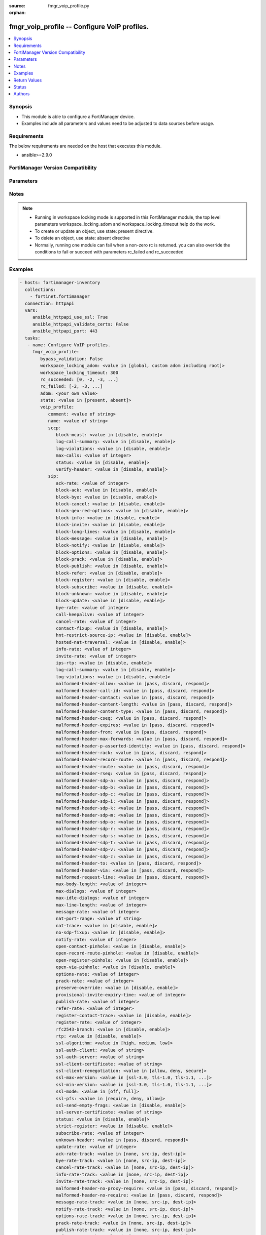 :source: fmgr_voip_profile.py

:orphan:

.. _fmgr_voip_profile:

fmgr_voip_profile -- Configure VoIP profiles.
+++++++++++++++++++++++++++++++++++++++++++++

.. versionadded:: 2.10

.. contents::
   :local:
   :depth: 1


Synopsis
--------

- This module is able to configure a FortiManager device.
- Examples include all parameters and values need to be adjusted to data sources before usage.



Requirements
------------
The below requirements are needed on the host that executes this module.

- ansible>=2.9.0



FortiManager Version Compatibility
----------------------------------
.. raw:: html

 <br>
 <table>
 <tr>
 <td></td>
 <td><code class="docutils literal notranslate">6.0.0 </code></td>
 <td><code class="docutils literal notranslate">6.2.1 </code></td>
 <td><code class="docutils literal notranslate">6.2.3 </code></td>
 <td><code class="docutils literal notranslate">6.2.5 </code></td>
 <td><code class="docutils literal notranslate">6.4.0 </code></td>
 <td><code class="docutils literal notranslate">6.4.2 </code></td>
 <td><code class="docutils literal notranslate">6.4.5 </code></td>
 <td><code class="docutils literal notranslate">7.0.0 </code></td>
 </tr>
 <tr>
 <td>voip_profile</td>
 <td>yes</td>
 <td>yes</td>
 <td>yes</td>
 <td>yes</td>
 <td>yes</td>
 <td>yes</td>
 <td>yes</td>
 <td>yes</td>
 </tr>
 </table>
 <p>



Parameters
----------

.. raw:: html

 <ul>
 <li><span class="li-head">enable_log</span> - Enable/Disable logging for task <span class="li-normal">type: bool</span> <span class="li-required">required: false</span> <span class="li-normal"> default: False</span> </li>
 <li><span class="li-head">forticloud_access_token</span> - Access token of forticloud managed API users, this option is available with FortiManager later than 6.4.0 <span class="li-normal">type: str</span> <span class="li-required">required: false</span> </li>
 <li><span class="li-head">proposed_method</span> - The overridden method for the underlying Json RPC request <span class="li-normal">type: str</span> <span class="li-required">required: false</span> <span class="li-normal"> choices: set, update, add</span> </li>
 <li><span class="li-head">bypass_validation</span> - Only set to True when module schema diffs with FortiManager API structure, module continues to execute without validating parameters <span class="li-normal">type: bool</span> <span class="li-required">required: false</span> <span class="li-normal"> default: False</span> </li>
 <li><span class="li-head">workspace_locking_adom</span> - Acquire the workspace lock if FortiManager is running in workspace mode <span class="li-normal">type: str</span> <span class="li-required">required: false</span> <span class="li-normal"> choices: global, custom adom including root</span> </li>
 <li><span class="li-head">workspace_locking_timeout</span> - The maximum time in seconds to wait for other users to release workspace lock <span class="li-normal">type: integer</span> <span class="li-required">required: false</span>  <span class="li-normal">default: 300</span> </li>
 <li><span class="li-head">rc_succeeded</span> - The rc codes list with which the conditions to succeed will be overriden <span class="li-normal">type: list</span> <span class="li-required">required: false</span> </li>
 <li><span class="li-head">rc_failed</span> - The rc codes list with which the conditions to fail will be overriden <span class="li-normal">type: list</span> <span class="li-required">required: false</span> </li>
 <li><span class="li-head">state</span> - The directive to create, update or delete an object <span class="li-normal">type: str</span> <span class="li-required">required: true</span> <span class="li-normal"> choices: present, absent</span> </li>
 <li><span class="li-head">adom</span> - The parameter in requested url <span class="li-normal">type: str</span> <span class="li-required">required: true</span> </li>
 <li><span class="li-head">voip_profile</span> - Configure VoIP profiles. <span class="li-normal">type: dict</span></li>
 <ul class="ul-self">
 <li><span class="li-head">comment</span> - Comment. <span class="li-normal">type: str</span>  <a id='label0' href="javascript:ContentClick('label1', 'label0');" onmouseover="ContentPreview('label1');" onmouseout="ContentUnpreview('label1');" title="click to collapse or expand..."> more... </a>
 <div id="label1" style="display:none">
 <table border="1">
 <tr>
 <td></td>
 <td><code class="docutils literal notranslate">6.0.0 </code></td>
 <td><code class="docutils literal notranslate">6.2.1 </code></td>
 <td><code class="docutils literal notranslate">6.2.3 </code></td>
 <td><code class="docutils literal notranslate">6.2.5 </code></td>
 <td><code class="docutils literal notranslate">6.4.0 </code></td>
 <td><code class="docutils literal notranslate">6.4.2 </code></td>
 <td><code class="docutils literal notranslate">6.4.5 </code></td>
 <td><code class="docutils literal notranslate">7.0.0 </code></td>
 </tr>
 <tr>
 <td>comment</td>
 <td>True</td>
 <td>True</td>
 <td>True</td>
 <td>True</td>
 <td>True</td>
 <td>True</td>
 <td>True</td>
 <td>True</td>
 </tr>
 </table>
 </div>
 </li>
 <li><span class="li-head">name</span> - Profile name. <span class="li-normal">type: str</span>  <a id='label2' href="javascript:ContentClick('label3', 'label2');" onmouseover="ContentPreview('label3');" onmouseout="ContentUnpreview('label3');" title="click to collapse or expand..."> more... </a>
 <div id="label3" style="display:none">
 <table border="1">
 <tr>
 <td></td>
 <td><code class="docutils literal notranslate">6.0.0 </code></td>
 <td><code class="docutils literal notranslate">6.2.1 </code></td>
 <td><code class="docutils literal notranslate">6.2.3 </code></td>
 <td><code class="docutils literal notranslate">6.2.5 </code></td>
 <td><code class="docutils literal notranslate">6.4.0 </code></td>
 <td><code class="docutils literal notranslate">6.4.2 </code></td>
 <td><code class="docutils literal notranslate">6.4.5 </code></td>
 <td><code class="docutils literal notranslate">7.0.0 </code></td>
 </tr>
 <tr>
 <td>name</td>
 <td>True</td>
 <td>True</td>
 <td>True</td>
 <td>True</td>
 <td>True</td>
 <td>True</td>
 <td>True</td>
 <td>True</td>
 </tr>
 </table>
 </div>
 </li>
 <li><span class="li-head">sccp</span> <span class="li-normal">type: dict</span> </li>
 <ul class="ul-self">
 <li><span class="li-head">block-mcast</span> - Enable/disable block multicast RTP connections. <span class="li-normal">type: str</span>  <span class="li-normal">choices: [disable, enable]</span>  <a id='label4' href="javascript:ContentClick('label5', 'label4');" onmouseover="ContentPreview('label5');" onmouseout="ContentUnpreview('label5');" title="click to collapse or expand..."> more... </a>
 <div id="label5" style="display:none">
 <table border="1">
 <tr>
 <td></td>
 <td><code class="docutils literal notranslate">6.4.5 </code></td>
 <td><code class="docutils literal notranslate">7.0.0 </code></td>
 </tr>
 <tr>
 <td>block-mcast</td>
 <td>True</td>
 <td>True</td>
 </tr>
 </table>
 </div>
 </li>
 <li><span class="li-head">log-call-summary</span> - Enable/disable log summary of SCCP calls. <span class="li-normal">type: str</span>  <span class="li-normal">choices: [disable, enable]</span>  <a id='label6' href="javascript:ContentClick('label7', 'label6');" onmouseover="ContentPreview('label7');" onmouseout="ContentUnpreview('label7');" title="click to collapse or expand..."> more... </a>
 <div id="label7" style="display:none">
 <table border="1">
 <tr>
 <td></td>
 <td><code class="docutils literal notranslate">6.4.5 </code></td>
 <td><code class="docutils literal notranslate">7.0.0 </code></td>
 </tr>
 <tr>
 <td>log-call-summary</td>
 <td>True</td>
 <td>True</td>
 </tr>
 </table>
 </div>
 </li>
 <li><span class="li-head">log-violations</span> - Enable/disable logging of SCCP violations. <span class="li-normal">type: str</span>  <span class="li-normal">choices: [disable, enable]</span>  <a id='label8' href="javascript:ContentClick('label9', 'label8');" onmouseover="ContentPreview('label9');" onmouseout="ContentUnpreview('label9');" title="click to collapse or expand..."> more... </a>
 <div id="label9" style="display:none">
 <table border="1">
 <tr>
 <td></td>
 <td><code class="docutils literal notranslate">6.4.5 </code></td>
 <td><code class="docutils literal notranslate">7.0.0 </code></td>
 </tr>
 <tr>
 <td>log-violations</td>
 <td>True</td>
 <td>True</td>
 </tr>
 </table>
 </div>
 </li>
 <li><span class="li-head">max-calls</span> - Maximum calls per minute per SCCP client (max 65535). <span class="li-normal">type: int</span>  <a id='label10' href="javascript:ContentClick('label11', 'label10');" onmouseover="ContentPreview('label11');" onmouseout="ContentUnpreview('label11');" title="click to collapse or expand..."> more... </a>
 <div id="label11" style="display:none">
 <table border="1">
 <tr>
 <td></td>
 <td><code class="docutils literal notranslate">6.4.5 </code></td>
 <td><code class="docutils literal notranslate">7.0.0 </code></td>
 </tr>
 <tr>
 <td>max-calls</td>
 <td>True</td>
 <td>True</td>
 </tr>
 </table>
 </div>
 </li>
 <li><span class="li-head">status</span> - Enable/disable SCCP. <span class="li-normal">type: str</span>  <span class="li-normal">choices: [disable, enable]</span>  <a id='label12' href="javascript:ContentClick('label13', 'label12');" onmouseover="ContentPreview('label13');" onmouseout="ContentUnpreview('label13');" title="click to collapse or expand..."> more... </a>
 <div id="label13" style="display:none">
 <table border="1">
 <tr>
 <td></td>
 <td><code class="docutils literal notranslate">6.4.5 </code></td>
 <td><code class="docutils literal notranslate">7.0.0 </code></td>
 </tr>
 <tr>
 <td>status</td>
 <td>True</td>
 <td>True</td>
 </tr>
 </table>
 </div>
 </li>
 <li><span class="li-head">verify-header</span> - Enable/disable verify SCCP header content. <span class="li-normal">type: str</span>  <span class="li-normal">choices: [disable, enable]</span>  <a id='label14' href="javascript:ContentClick('label15', 'label14');" onmouseover="ContentPreview('label15');" onmouseout="ContentUnpreview('label15');" title="click to collapse or expand..."> more... </a>
 <div id="label15" style="display:none">
 <table border="1">
 <tr>
 <td></td>
 <td><code class="docutils literal notranslate">6.4.5 </code></td>
 <td><code class="docutils literal notranslate">7.0.0 </code></td>
 </tr>
 <tr>
 <td>verify-header</td>
 <td>True</td>
 <td>True</td>
 </tr>
 </table>
 </div>
 </li>
 </ul>
 <li><span class="li-head">sip</span> <span class="li-normal">type: dict</span> </li>
 <ul class="ul-self">
 <li><span class="li-head">ack-rate</span> - ACK request rate limit (per second, per policy). <span class="li-normal">type: int</span>  <a id='label16' href="javascript:ContentClick('label17', 'label16');" onmouseover="ContentPreview('label17');" onmouseout="ContentUnpreview('label17');" title="click to collapse or expand..."> more... </a>
 <div id="label17" style="display:none">
 <table border="1">
 <tr>
 <td></td>
 <td><code class="docutils literal notranslate">6.4.5 </code></td>
 <td><code class="docutils literal notranslate">7.0.0 </code></td>
 </tr>
 <tr>
 <td>ack-rate</td>
 <td>True</td>
 <td>True</td>
 </tr>
 </table>
 </div>
 </li>
 <li><span class="li-head">block-ack</span> - Enable/disable block ACK requests. <span class="li-normal">type: str</span>  <span class="li-normal">choices: [disable, enable]</span>  <a id='label18' href="javascript:ContentClick('label19', 'label18');" onmouseover="ContentPreview('label19');" onmouseout="ContentUnpreview('label19');" title="click to collapse or expand..."> more... </a>
 <div id="label19" style="display:none">
 <table border="1">
 <tr>
 <td></td>
 <td><code class="docutils literal notranslate">6.4.5 </code></td>
 <td><code class="docutils literal notranslate">7.0.0 </code></td>
 </tr>
 <tr>
 <td>block-ack</td>
 <td>True</td>
 <td>True</td>
 </tr>
 </table>
 </div>
 </li>
 <li><span class="li-head">block-bye</span> - Enable/disable block BYE requests. <span class="li-normal">type: str</span>  <span class="li-normal">choices: [disable, enable]</span>  <a id='label20' href="javascript:ContentClick('label21', 'label20');" onmouseover="ContentPreview('label21');" onmouseout="ContentUnpreview('label21');" title="click to collapse or expand..."> more... </a>
 <div id="label21" style="display:none">
 <table border="1">
 <tr>
 <td></td>
 <td><code class="docutils literal notranslate">6.4.5 </code></td>
 <td><code class="docutils literal notranslate">7.0.0 </code></td>
 </tr>
 <tr>
 <td>block-bye</td>
 <td>True</td>
 <td>True</td>
 </tr>
 </table>
 </div>
 </li>
 <li><span class="li-head">block-cancel</span> - Enable/disable block CANCEL requests. <span class="li-normal">type: str</span>  <span class="li-normal">choices: [disable, enable]</span>  <a id='label22' href="javascript:ContentClick('label23', 'label22');" onmouseover="ContentPreview('label23');" onmouseout="ContentUnpreview('label23');" title="click to collapse or expand..."> more... </a>
 <div id="label23" style="display:none">
 <table border="1">
 <tr>
 <td></td>
 <td><code class="docutils literal notranslate">6.4.5 </code></td>
 <td><code class="docutils literal notranslate">7.0.0 </code></td>
 </tr>
 <tr>
 <td>block-cancel</td>
 <td>True</td>
 <td>True</td>
 </tr>
 </table>
 </div>
 </li>
 <li><span class="li-head">block-geo-red-options</span> - Enable/disable block OPTIONS requests, but OPTIONS requests still notify for redundancy. <span class="li-normal">type: str</span>  <span class="li-normal">choices: [disable, enable]</span>  <a id='label24' href="javascript:ContentClick('label25', 'label24');" onmouseover="ContentPreview('label25');" onmouseout="ContentUnpreview('label25');" title="click to collapse or expand..."> more... </a>
 <div id="label25" style="display:none">
 <table border="1">
 <tr>
 <td></td>
 <td><code class="docutils literal notranslate">6.4.5 </code></td>
 <td><code class="docutils literal notranslate">7.0.0 </code></td>
 </tr>
 <tr>
 <td>block-geo-red-options</td>
 <td>True</td>
 <td>True</td>
 </tr>
 </table>
 </div>
 </li>
 <li><span class="li-head">block-info</span> - Enable/disable block INFO requests. <span class="li-normal">type: str</span>  <span class="li-normal">choices: [disable, enable]</span>  <a id='label26' href="javascript:ContentClick('label27', 'label26');" onmouseover="ContentPreview('label27');" onmouseout="ContentUnpreview('label27');" title="click to collapse or expand..."> more... </a>
 <div id="label27" style="display:none">
 <table border="1">
 <tr>
 <td></td>
 <td><code class="docutils literal notranslate">6.4.5 </code></td>
 <td><code class="docutils literal notranslate">7.0.0 </code></td>
 </tr>
 <tr>
 <td>block-info</td>
 <td>True</td>
 <td>True</td>
 </tr>
 </table>
 </div>
 </li>
 <li><span class="li-head">block-invite</span> - Enable/disable block INVITE requests. <span class="li-normal">type: str</span>  <span class="li-normal">choices: [disable, enable]</span>  <a id='label28' href="javascript:ContentClick('label29', 'label28');" onmouseover="ContentPreview('label29');" onmouseout="ContentUnpreview('label29');" title="click to collapse or expand..."> more... </a>
 <div id="label29" style="display:none">
 <table border="1">
 <tr>
 <td></td>
 <td><code class="docutils literal notranslate">6.4.5 </code></td>
 <td><code class="docutils literal notranslate">7.0.0 </code></td>
 </tr>
 <tr>
 <td>block-invite</td>
 <td>True</td>
 <td>True</td>
 </tr>
 </table>
 </div>
 </li>
 <li><span class="li-head">block-long-lines</span> - Enable/disable block requests with headers exceeding max-line-length. <span class="li-normal">type: str</span>  <span class="li-normal">choices: [disable, enable]</span>  <a id='label30' href="javascript:ContentClick('label31', 'label30');" onmouseover="ContentPreview('label31');" onmouseout="ContentUnpreview('label31');" title="click to collapse or expand..."> more... </a>
 <div id="label31" style="display:none">
 <table border="1">
 <tr>
 <td></td>
 <td><code class="docutils literal notranslate">6.4.5 </code></td>
 <td><code class="docutils literal notranslate">7.0.0 </code></td>
 </tr>
 <tr>
 <td>block-long-lines</td>
 <td>True</td>
 <td>True</td>
 </tr>
 </table>
 </div>
 </li>
 <li><span class="li-head">block-message</span> - Enable/disable block MESSAGE requests. <span class="li-normal">type: str</span>  <span class="li-normal">choices: [disable, enable]</span>  <a id='label32' href="javascript:ContentClick('label33', 'label32');" onmouseover="ContentPreview('label33');" onmouseout="ContentUnpreview('label33');" title="click to collapse or expand..."> more... </a>
 <div id="label33" style="display:none">
 <table border="1">
 <tr>
 <td></td>
 <td><code class="docutils literal notranslate">6.4.5 </code></td>
 <td><code class="docutils literal notranslate">7.0.0 </code></td>
 </tr>
 <tr>
 <td>block-message</td>
 <td>True</td>
 <td>True</td>
 </tr>
 </table>
 </div>
 </li>
 <li><span class="li-head">block-notify</span> - Enable/disable block NOTIFY requests. <span class="li-normal">type: str</span>  <span class="li-normal">choices: [disable, enable]</span>  <a id='label34' href="javascript:ContentClick('label35', 'label34');" onmouseover="ContentPreview('label35');" onmouseout="ContentUnpreview('label35');" title="click to collapse or expand..."> more... </a>
 <div id="label35" style="display:none">
 <table border="1">
 <tr>
 <td></td>
 <td><code class="docutils literal notranslate">6.4.5 </code></td>
 <td><code class="docutils literal notranslate">7.0.0 </code></td>
 </tr>
 <tr>
 <td>block-notify</td>
 <td>True</td>
 <td>True</td>
 </tr>
 </table>
 </div>
 </li>
 <li><span class="li-head">block-options</span> - Enable/disable block OPTIONS requests and no OPTIONS as notifying message for redundancy either. <span class="li-normal">type: str</span>  <span class="li-normal">choices: [disable, enable]</span>  <a id='label36' href="javascript:ContentClick('label37', 'label36');" onmouseover="ContentPreview('label37');" onmouseout="ContentUnpreview('label37');" title="click to collapse or expand..."> more... </a>
 <div id="label37" style="display:none">
 <table border="1">
 <tr>
 <td></td>
 <td><code class="docutils literal notranslate">6.4.5 </code></td>
 <td><code class="docutils literal notranslate">7.0.0 </code></td>
 </tr>
 <tr>
 <td>block-options</td>
 <td>True</td>
 <td>True</td>
 </tr>
 </table>
 </div>
 </li>
 <li><span class="li-head">block-prack</span> - Enable/disable block prack requests. <span class="li-normal">type: str</span>  <span class="li-normal">choices: [disable, enable]</span>  <a id='label38' href="javascript:ContentClick('label39', 'label38');" onmouseover="ContentPreview('label39');" onmouseout="ContentUnpreview('label39');" title="click to collapse or expand..."> more... </a>
 <div id="label39" style="display:none">
 <table border="1">
 <tr>
 <td></td>
 <td><code class="docutils literal notranslate">6.4.5 </code></td>
 <td><code class="docutils literal notranslate">7.0.0 </code></td>
 </tr>
 <tr>
 <td>block-prack</td>
 <td>True</td>
 <td>True</td>
 </tr>
 </table>
 </div>
 </li>
 <li><span class="li-head">block-publish</span> - Enable/disable block PUBLISH requests. <span class="li-normal">type: str</span>  <span class="li-normal">choices: [disable, enable]</span>  <a id='label40' href="javascript:ContentClick('label41', 'label40');" onmouseover="ContentPreview('label41');" onmouseout="ContentUnpreview('label41');" title="click to collapse or expand..."> more... </a>
 <div id="label41" style="display:none">
 <table border="1">
 <tr>
 <td></td>
 <td><code class="docutils literal notranslate">6.4.5 </code></td>
 <td><code class="docutils literal notranslate">7.0.0 </code></td>
 </tr>
 <tr>
 <td>block-publish</td>
 <td>True</td>
 <td>True</td>
 </tr>
 </table>
 </div>
 </li>
 <li><span class="li-head">block-refer</span> - Enable/disable block REFER requests. <span class="li-normal">type: str</span>  <span class="li-normal">choices: [disable, enable]</span>  <a id='label42' href="javascript:ContentClick('label43', 'label42');" onmouseover="ContentPreview('label43');" onmouseout="ContentUnpreview('label43');" title="click to collapse or expand..."> more... </a>
 <div id="label43" style="display:none">
 <table border="1">
 <tr>
 <td></td>
 <td><code class="docutils literal notranslate">6.4.5 </code></td>
 <td><code class="docutils literal notranslate">7.0.0 </code></td>
 </tr>
 <tr>
 <td>block-refer</td>
 <td>True</td>
 <td>True</td>
 </tr>
 </table>
 </div>
 </li>
 <li><span class="li-head">block-register</span> - Enable/disable block REGISTER requests. <span class="li-normal">type: str</span>  <span class="li-normal">choices: [disable, enable]</span>  <a id='label44' href="javascript:ContentClick('label45', 'label44');" onmouseover="ContentPreview('label45');" onmouseout="ContentUnpreview('label45');" title="click to collapse or expand..."> more... </a>
 <div id="label45" style="display:none">
 <table border="1">
 <tr>
 <td></td>
 <td><code class="docutils literal notranslate">6.4.5 </code></td>
 <td><code class="docutils literal notranslate">7.0.0 </code></td>
 </tr>
 <tr>
 <td>block-register</td>
 <td>True</td>
 <td>True</td>
 </tr>
 </table>
 </div>
 </li>
 <li><span class="li-head">block-subscribe</span> - Enable/disable block SUBSCRIBE requests. <span class="li-normal">type: str</span>  <span class="li-normal">choices: [disable, enable]</span>  <a id='label46' href="javascript:ContentClick('label47', 'label46');" onmouseover="ContentPreview('label47');" onmouseout="ContentUnpreview('label47');" title="click to collapse or expand..."> more... </a>
 <div id="label47" style="display:none">
 <table border="1">
 <tr>
 <td></td>
 <td><code class="docutils literal notranslate">6.4.5 </code></td>
 <td><code class="docutils literal notranslate">7.0.0 </code></td>
 </tr>
 <tr>
 <td>block-subscribe</td>
 <td>True</td>
 <td>True</td>
 </tr>
 </table>
 </div>
 </li>
 <li><span class="li-head">block-unknown</span> - Block unrecognized SIP requests (enabled by default). <span class="li-normal">type: str</span>  <span class="li-normal">choices: [disable, enable]</span>  <a id='label48' href="javascript:ContentClick('label49', 'label48');" onmouseover="ContentPreview('label49');" onmouseout="ContentUnpreview('label49');" title="click to collapse or expand..."> more... </a>
 <div id="label49" style="display:none">
 <table border="1">
 <tr>
 <td></td>
 <td><code class="docutils literal notranslate">6.4.5 </code></td>
 <td><code class="docutils literal notranslate">7.0.0 </code></td>
 </tr>
 <tr>
 <td>block-unknown</td>
 <td>True</td>
 <td>True</td>
 </tr>
 </table>
 </div>
 </li>
 <li><span class="li-head">block-update</span> - Enable/disable block UPDATE requests. <span class="li-normal">type: str</span>  <span class="li-normal">choices: [disable, enable]</span>  <a id='label50' href="javascript:ContentClick('label51', 'label50');" onmouseover="ContentPreview('label51');" onmouseout="ContentUnpreview('label51');" title="click to collapse or expand..."> more... </a>
 <div id="label51" style="display:none">
 <table border="1">
 <tr>
 <td></td>
 <td><code class="docutils literal notranslate">6.4.5 </code></td>
 <td><code class="docutils literal notranslate">7.0.0 </code></td>
 </tr>
 <tr>
 <td>block-update</td>
 <td>True</td>
 <td>True</td>
 </tr>
 </table>
 </div>
 </li>
 <li><span class="li-head">bye-rate</span> - BYE request rate limit (per second, per policy). <span class="li-normal">type: int</span>  <a id='label52' href="javascript:ContentClick('label53', 'label52');" onmouseover="ContentPreview('label53');" onmouseout="ContentUnpreview('label53');" title="click to collapse or expand..."> more... </a>
 <div id="label53" style="display:none">
 <table border="1">
 <tr>
 <td></td>
 <td><code class="docutils literal notranslate">6.4.5 </code></td>
 <td><code class="docutils literal notranslate">7.0.0 </code></td>
 </tr>
 <tr>
 <td>bye-rate</td>
 <td>True</td>
 <td>True</td>
 </tr>
 </table>
 </div>
 </li>
 <li><span class="li-head">call-keepalive</span> - Continue tracking calls with no RTP for this many minutes. <span class="li-normal">type: int</span>  <a id='label54' href="javascript:ContentClick('label55', 'label54');" onmouseover="ContentPreview('label55');" onmouseout="ContentUnpreview('label55');" title="click to collapse or expand..."> more... </a>
 <div id="label55" style="display:none">
 <table border="1">
 <tr>
 <td></td>
 <td><code class="docutils literal notranslate">6.4.5 </code></td>
 <td><code class="docutils literal notranslate">7.0.0 </code></td>
 </tr>
 <tr>
 <td>call-keepalive</td>
 <td>True</td>
 <td>True</td>
 </tr>
 </table>
 </div>
 </li>
 <li><span class="li-head">cancel-rate</span> - CANCEL request rate limit (per second, per policy). <span class="li-normal">type: int</span>  <a id='label56' href="javascript:ContentClick('label57', 'label56');" onmouseover="ContentPreview('label57');" onmouseout="ContentUnpreview('label57');" title="click to collapse or expand..."> more... </a>
 <div id="label57" style="display:none">
 <table border="1">
 <tr>
 <td></td>
 <td><code class="docutils literal notranslate">6.4.5 </code></td>
 <td><code class="docutils literal notranslate">7.0.0 </code></td>
 </tr>
 <tr>
 <td>cancel-rate</td>
 <td>True</td>
 <td>True</td>
 </tr>
 </table>
 </div>
 </li>
 <li><span class="li-head">contact-fixup</span> - Fixup contact anyway even if contacts IP:port doesnt match sessions IP:port. <span class="li-normal">type: str</span>  <span class="li-normal">choices: [disable, enable]</span>  <a id='label58' href="javascript:ContentClick('label59', 'label58');" onmouseover="ContentPreview('label59');" onmouseout="ContentUnpreview('label59');" title="click to collapse or expand..."> more... </a>
 <div id="label59" style="display:none">
 <table border="1">
 <tr>
 <td></td>
 <td><code class="docutils literal notranslate">6.4.5 </code></td>
 <td><code class="docutils literal notranslate">7.0.0 </code></td>
 </tr>
 <tr>
 <td>contact-fixup</td>
 <td>True</td>
 <td>True</td>
 </tr>
 </table>
 </div>
 </li>
 <li><span class="li-head">hnt-restrict-source-ip</span> - Enable/disable restrict RTP source IP to be the same as SIP source IP when HNT is enabled. <span class="li-normal">type: str</span>  <span class="li-normal">choices: [disable, enable]</span>  <a id='label60' href="javascript:ContentClick('label61', 'label60');" onmouseover="ContentPreview('label61');" onmouseout="ContentUnpreview('label61');" title="click to collapse or expand..."> more... </a>
 <div id="label61" style="display:none">
 <table border="1">
 <tr>
 <td></td>
 <td><code class="docutils literal notranslate">6.4.5 </code></td>
 <td><code class="docutils literal notranslate">7.0.0 </code></td>
 </tr>
 <tr>
 <td>hnt-restrict-source-ip</td>
 <td>True</td>
 <td>True</td>
 </tr>
 </table>
 </div>
 </li>
 <li><span class="li-head">hosted-nat-traversal</span> - Hosted NAT Traversal (HNT). <span class="li-normal">type: str</span>  <span class="li-normal">choices: [disable, enable]</span>  <a id='label62' href="javascript:ContentClick('label63', 'label62');" onmouseover="ContentPreview('label63');" onmouseout="ContentUnpreview('label63');" title="click to collapse or expand..."> more... </a>
 <div id="label63" style="display:none">
 <table border="1">
 <tr>
 <td></td>
 <td><code class="docutils literal notranslate">6.4.5 </code></td>
 <td><code class="docutils literal notranslate">7.0.0 </code></td>
 </tr>
 <tr>
 <td>hosted-nat-traversal</td>
 <td>True</td>
 <td>True</td>
 </tr>
 </table>
 </div>
 </li>
 <li><span class="li-head">info-rate</span> - INFO request rate limit (per second, per policy). <span class="li-normal">type: int</span>  <a id='label64' href="javascript:ContentClick('label65', 'label64');" onmouseover="ContentPreview('label65');" onmouseout="ContentUnpreview('label65');" title="click to collapse or expand..."> more... </a>
 <div id="label65" style="display:none">
 <table border="1">
 <tr>
 <td></td>
 <td><code class="docutils literal notranslate">6.4.5 </code></td>
 <td><code class="docutils literal notranslate">7.0.0 </code></td>
 </tr>
 <tr>
 <td>info-rate</td>
 <td>True</td>
 <td>True</td>
 </tr>
 </table>
 </div>
 </li>
 <li><span class="li-head">invite-rate</span> - INVITE request rate limit (per second, per policy). <span class="li-normal">type: int</span>  <a id='label66' href="javascript:ContentClick('label67', 'label66');" onmouseover="ContentPreview('label67');" onmouseout="ContentUnpreview('label67');" title="click to collapse or expand..."> more... </a>
 <div id="label67" style="display:none">
 <table border="1">
 <tr>
 <td></td>
 <td><code class="docutils literal notranslate">6.4.5 </code></td>
 <td><code class="docutils literal notranslate">7.0.0 </code></td>
 </tr>
 <tr>
 <td>invite-rate</td>
 <td>True</td>
 <td>True</td>
 </tr>
 </table>
 </div>
 </li>
 <li><span class="li-head">ips-rtp</span> - Enable/disable allow IPS on RTP. <span class="li-normal">type: str</span>  <span class="li-normal">choices: [disable, enable]</span>  <a id='label68' href="javascript:ContentClick('label69', 'label68');" onmouseover="ContentPreview('label69');" onmouseout="ContentUnpreview('label69');" title="click to collapse or expand..."> more... </a>
 <div id="label69" style="display:none">
 <table border="1">
 <tr>
 <td></td>
 <td><code class="docutils literal notranslate">6.4.5 </code></td>
 <td><code class="docutils literal notranslate">7.0.0 </code></td>
 </tr>
 <tr>
 <td>ips-rtp</td>
 <td>True</td>
 <td>True</td>
 </tr>
 </table>
 </div>
 </li>
 <li><span class="li-head">log-call-summary</span> - Enable/disable logging of SIP call summary. <span class="li-normal">type: str</span>  <span class="li-normal">choices: [disable, enable]</span>  <a id='label70' href="javascript:ContentClick('label71', 'label70');" onmouseover="ContentPreview('label71');" onmouseout="ContentUnpreview('label71');" title="click to collapse or expand..."> more... </a>
 <div id="label71" style="display:none">
 <table border="1">
 <tr>
 <td></td>
 <td><code class="docutils literal notranslate">6.4.5 </code></td>
 <td><code class="docutils literal notranslate">7.0.0 </code></td>
 </tr>
 <tr>
 <td>log-call-summary</td>
 <td>True</td>
 <td>True</td>
 </tr>
 </table>
 </div>
 </li>
 <li><span class="li-head">log-violations</span> - Enable/disable logging of SIP violations. <span class="li-normal">type: str</span>  <span class="li-normal">choices: [disable, enable]</span>  <a id='label72' href="javascript:ContentClick('label73', 'label72');" onmouseover="ContentPreview('label73');" onmouseout="ContentUnpreview('label73');" title="click to collapse or expand..."> more... </a>
 <div id="label73" style="display:none">
 <table border="1">
 <tr>
 <td></td>
 <td><code class="docutils literal notranslate">6.4.5 </code></td>
 <td><code class="docutils literal notranslate">7.0.0 </code></td>
 </tr>
 <tr>
 <td>log-violations</td>
 <td>True</td>
 <td>True</td>
 </tr>
 </table>
 </div>
 </li>
 <li><span class="li-head">malformed-header-allow</span> - Action for malformed Allow header. <span class="li-normal">type: str</span>  <span class="li-normal">choices: [pass, discard, respond]</span>  <a id='label74' href="javascript:ContentClick('label75', 'label74');" onmouseover="ContentPreview('label75');" onmouseout="ContentUnpreview('label75');" title="click to collapse or expand..."> more... </a>
 <div id="label75" style="display:none">
 <table border="1">
 <tr>
 <td></td>
 <td><code class="docutils literal notranslate">6.4.5 </code></td>
 <td><code class="docutils literal notranslate">7.0.0 </code></td>
 </tr>
 <tr>
 <td>malformed-header-allow</td>
 <td>True</td>
 <td>True</td>
 </tr>
 </table>
 </div>
 </li>
 <li><span class="li-head">malformed-header-call-id</span> - Action for malformed Call-ID header. <span class="li-normal">type: str</span>  <span class="li-normal">choices: [pass, discard, respond]</span>  <a id='label76' href="javascript:ContentClick('label77', 'label76');" onmouseover="ContentPreview('label77');" onmouseout="ContentUnpreview('label77');" title="click to collapse or expand..."> more... </a>
 <div id="label77" style="display:none">
 <table border="1">
 <tr>
 <td></td>
 <td><code class="docutils literal notranslate">6.4.5 </code></td>
 <td><code class="docutils literal notranslate">7.0.0 </code></td>
 </tr>
 <tr>
 <td>malformed-header-call-id</td>
 <td>True</td>
 <td>True</td>
 </tr>
 </table>
 </div>
 </li>
 <li><span class="li-head">malformed-header-contact</span> - Action for malformed Contact header. <span class="li-normal">type: str</span>  <span class="li-normal">choices: [pass, discard, respond]</span>  <a id='label78' href="javascript:ContentClick('label79', 'label78');" onmouseover="ContentPreview('label79');" onmouseout="ContentUnpreview('label79');" title="click to collapse or expand..."> more... </a>
 <div id="label79" style="display:none">
 <table border="1">
 <tr>
 <td></td>
 <td><code class="docutils literal notranslate">6.4.5 </code></td>
 <td><code class="docutils literal notranslate">7.0.0 </code></td>
 </tr>
 <tr>
 <td>malformed-header-contact</td>
 <td>True</td>
 <td>True</td>
 </tr>
 </table>
 </div>
 </li>
 <li><span class="li-head">malformed-header-content-length</span> - Action for malformed Content-Length header. <span class="li-normal">type: str</span>  <span class="li-normal">choices: [pass, discard, respond]</span>  <a id='label80' href="javascript:ContentClick('label81', 'label80');" onmouseover="ContentPreview('label81');" onmouseout="ContentUnpreview('label81');" title="click to collapse or expand..."> more... </a>
 <div id="label81" style="display:none">
 <table border="1">
 <tr>
 <td></td>
 <td><code class="docutils literal notranslate">6.4.5 </code></td>
 <td><code class="docutils literal notranslate">7.0.0 </code></td>
 </tr>
 <tr>
 <td>malformed-header-content-length</td>
 <td>True</td>
 <td>True</td>
 </tr>
 </table>
 </div>
 </li>
 <li><span class="li-head">malformed-header-content-type</span> - Action for malformed Content-Type header. <span class="li-normal">type: str</span>  <span class="li-normal">choices: [pass, discard, respond]</span>  <a id='label82' href="javascript:ContentClick('label83', 'label82');" onmouseover="ContentPreview('label83');" onmouseout="ContentUnpreview('label83');" title="click to collapse or expand..."> more... </a>
 <div id="label83" style="display:none">
 <table border="1">
 <tr>
 <td></td>
 <td><code class="docutils literal notranslate">6.4.5 </code></td>
 <td><code class="docutils literal notranslate">7.0.0 </code></td>
 </tr>
 <tr>
 <td>malformed-header-content-type</td>
 <td>True</td>
 <td>True</td>
 </tr>
 </table>
 </div>
 </li>
 <li><span class="li-head">malformed-header-cseq</span> - Action for malformed CSeq header. <span class="li-normal">type: str</span>  <span class="li-normal">choices: [pass, discard, respond]</span>  <a id='label84' href="javascript:ContentClick('label85', 'label84');" onmouseover="ContentPreview('label85');" onmouseout="ContentUnpreview('label85');" title="click to collapse or expand..."> more... </a>
 <div id="label85" style="display:none">
 <table border="1">
 <tr>
 <td></td>
 <td><code class="docutils literal notranslate">6.4.5 </code></td>
 <td><code class="docutils literal notranslate">7.0.0 </code></td>
 </tr>
 <tr>
 <td>malformed-header-cseq</td>
 <td>True</td>
 <td>True</td>
 </tr>
 </table>
 </div>
 </li>
 <li><span class="li-head">malformed-header-expires</span> - Action for malformed Expires header. <span class="li-normal">type: str</span>  <span class="li-normal">choices: [pass, discard, respond]</span>  <a id='label86' href="javascript:ContentClick('label87', 'label86');" onmouseover="ContentPreview('label87');" onmouseout="ContentUnpreview('label87');" title="click to collapse or expand..."> more... </a>
 <div id="label87" style="display:none">
 <table border="1">
 <tr>
 <td></td>
 <td><code class="docutils literal notranslate">6.4.5 </code></td>
 <td><code class="docutils literal notranslate">7.0.0 </code></td>
 </tr>
 <tr>
 <td>malformed-header-expires</td>
 <td>True</td>
 <td>True</td>
 </tr>
 </table>
 </div>
 </li>
 <li><span class="li-head">malformed-header-from</span> - Action for malformed From header. <span class="li-normal">type: str</span>  <span class="li-normal">choices: [pass, discard, respond]</span>  <a id='label88' href="javascript:ContentClick('label89', 'label88');" onmouseover="ContentPreview('label89');" onmouseout="ContentUnpreview('label89');" title="click to collapse or expand..."> more... </a>
 <div id="label89" style="display:none">
 <table border="1">
 <tr>
 <td></td>
 <td><code class="docutils literal notranslate">6.4.5 </code></td>
 <td><code class="docutils literal notranslate">7.0.0 </code></td>
 </tr>
 <tr>
 <td>malformed-header-from</td>
 <td>True</td>
 <td>True</td>
 </tr>
 </table>
 </div>
 </li>
 <li><span class="li-head">malformed-header-max-forwards</span> - Action for malformed Max-Forwards header. <span class="li-normal">type: str</span>  <span class="li-normal">choices: [pass, discard, respond]</span>  <a id='label90' href="javascript:ContentClick('label91', 'label90');" onmouseover="ContentPreview('label91');" onmouseout="ContentUnpreview('label91');" title="click to collapse or expand..."> more... </a>
 <div id="label91" style="display:none">
 <table border="1">
 <tr>
 <td></td>
 <td><code class="docutils literal notranslate">6.4.5 </code></td>
 <td><code class="docutils literal notranslate">7.0.0 </code></td>
 </tr>
 <tr>
 <td>malformed-header-max-forwards</td>
 <td>True</td>
 <td>True</td>
 </tr>
 </table>
 </div>
 </li>
 <li><span class="li-head">malformed-header-p-asserted-identity</span> - Action for malformed P-Asserted-Identity header. <span class="li-normal">type: str</span>  <span class="li-normal">choices: [pass, discard, respond]</span>  <a id='label92' href="javascript:ContentClick('label93', 'label92');" onmouseover="ContentPreview('label93');" onmouseout="ContentUnpreview('label93');" title="click to collapse or expand..."> more... </a>
 <div id="label93" style="display:none">
 <table border="1">
 <tr>
 <td></td>
 <td><code class="docutils literal notranslate">6.4.5 </code></td>
 <td><code class="docutils literal notranslate">7.0.0 </code></td>
 </tr>
 <tr>
 <td>malformed-header-p-asserted-identity</td>
 <td>True</td>
 <td>True</td>
 </tr>
 </table>
 </div>
 </li>
 <li><span class="li-head">malformed-header-rack</span> - Action for malformed RAck header. <span class="li-normal">type: str</span>  <span class="li-normal">choices: [pass, discard, respond]</span>  <a id='label94' href="javascript:ContentClick('label95', 'label94');" onmouseover="ContentPreview('label95');" onmouseout="ContentUnpreview('label95');" title="click to collapse or expand..."> more... </a>
 <div id="label95" style="display:none">
 <table border="1">
 <tr>
 <td></td>
 <td><code class="docutils literal notranslate">6.4.5 </code></td>
 <td><code class="docutils literal notranslate">7.0.0 </code></td>
 </tr>
 <tr>
 <td>malformed-header-rack</td>
 <td>True</td>
 <td>True</td>
 </tr>
 </table>
 </div>
 </li>
 <li><span class="li-head">malformed-header-record-route</span> - Action for malformed Record-Route header. <span class="li-normal">type: str</span>  <span class="li-normal">choices: [pass, discard, respond]</span>  <a id='label96' href="javascript:ContentClick('label97', 'label96');" onmouseover="ContentPreview('label97');" onmouseout="ContentUnpreview('label97');" title="click to collapse or expand..."> more... </a>
 <div id="label97" style="display:none">
 <table border="1">
 <tr>
 <td></td>
 <td><code class="docutils literal notranslate">6.4.5 </code></td>
 <td><code class="docutils literal notranslate">7.0.0 </code></td>
 </tr>
 <tr>
 <td>malformed-header-record-route</td>
 <td>True</td>
 <td>True</td>
 </tr>
 </table>
 </div>
 </li>
 <li><span class="li-head">malformed-header-route</span> - Action for malformed Route header. <span class="li-normal">type: str</span>  <span class="li-normal">choices: [pass, discard, respond]</span>  <a id='label98' href="javascript:ContentClick('label99', 'label98');" onmouseover="ContentPreview('label99');" onmouseout="ContentUnpreview('label99');" title="click to collapse or expand..."> more... </a>
 <div id="label99" style="display:none">
 <table border="1">
 <tr>
 <td></td>
 <td><code class="docutils literal notranslate">6.4.5 </code></td>
 <td><code class="docutils literal notranslate">7.0.0 </code></td>
 </tr>
 <tr>
 <td>malformed-header-route</td>
 <td>True</td>
 <td>True</td>
 </tr>
 </table>
 </div>
 </li>
 <li><span class="li-head">malformed-header-rseq</span> - Action for malformed RSeq header. <span class="li-normal">type: str</span>  <span class="li-normal">choices: [pass, discard, respond]</span>  <a id='label100' href="javascript:ContentClick('label101', 'label100');" onmouseover="ContentPreview('label101');" onmouseout="ContentUnpreview('label101');" title="click to collapse or expand..."> more... </a>
 <div id="label101" style="display:none">
 <table border="1">
 <tr>
 <td></td>
 <td><code class="docutils literal notranslate">6.4.5 </code></td>
 <td><code class="docutils literal notranslate">7.0.0 </code></td>
 </tr>
 <tr>
 <td>malformed-header-rseq</td>
 <td>True</td>
 <td>True</td>
 </tr>
 </table>
 </div>
 </li>
 <li><span class="li-head">malformed-header-sdp-a</span> - Action for malformed SDP a line. <span class="li-normal">type: str</span>  <span class="li-normal">choices: [pass, discard, respond]</span>  <a id='label102' href="javascript:ContentClick('label103', 'label102');" onmouseover="ContentPreview('label103');" onmouseout="ContentUnpreview('label103');" title="click to collapse or expand..."> more... </a>
 <div id="label103" style="display:none">
 <table border="1">
 <tr>
 <td></td>
 <td><code class="docutils literal notranslate">6.4.5 </code></td>
 <td><code class="docutils literal notranslate">7.0.0 </code></td>
 </tr>
 <tr>
 <td>malformed-header-sdp-a</td>
 <td>True</td>
 <td>True</td>
 </tr>
 </table>
 </div>
 </li>
 <li><span class="li-head">malformed-header-sdp-b</span> - Action for malformed SDP b line. <span class="li-normal">type: str</span>  <span class="li-normal">choices: [pass, discard, respond]</span>  <a id='label104' href="javascript:ContentClick('label105', 'label104');" onmouseover="ContentPreview('label105');" onmouseout="ContentUnpreview('label105');" title="click to collapse or expand..."> more... </a>
 <div id="label105" style="display:none">
 <table border="1">
 <tr>
 <td></td>
 <td><code class="docutils literal notranslate">6.4.5 </code></td>
 <td><code class="docutils literal notranslate">7.0.0 </code></td>
 </tr>
 <tr>
 <td>malformed-header-sdp-b</td>
 <td>True</td>
 <td>True</td>
 </tr>
 </table>
 </div>
 </li>
 <li><span class="li-head">malformed-header-sdp-c</span> - Action for malformed SDP c line. <span class="li-normal">type: str</span>  <span class="li-normal">choices: [pass, discard, respond]</span>  <a id='label106' href="javascript:ContentClick('label107', 'label106');" onmouseover="ContentPreview('label107');" onmouseout="ContentUnpreview('label107');" title="click to collapse or expand..."> more... </a>
 <div id="label107" style="display:none">
 <table border="1">
 <tr>
 <td></td>
 <td><code class="docutils literal notranslate">6.4.5 </code></td>
 <td><code class="docutils literal notranslate">7.0.0 </code></td>
 </tr>
 <tr>
 <td>malformed-header-sdp-c</td>
 <td>True</td>
 <td>True</td>
 </tr>
 </table>
 </div>
 </li>
 <li><span class="li-head">malformed-header-sdp-i</span> - Action for malformed SDP i line. <span class="li-normal">type: str</span>  <span class="li-normal">choices: [pass, discard, respond]</span>  <a id='label108' href="javascript:ContentClick('label109', 'label108');" onmouseover="ContentPreview('label109');" onmouseout="ContentUnpreview('label109');" title="click to collapse or expand..."> more... </a>
 <div id="label109" style="display:none">
 <table border="1">
 <tr>
 <td></td>
 <td><code class="docutils literal notranslate">6.4.5 </code></td>
 <td><code class="docutils literal notranslate">7.0.0 </code></td>
 </tr>
 <tr>
 <td>malformed-header-sdp-i</td>
 <td>True</td>
 <td>True</td>
 </tr>
 </table>
 </div>
 </li>
 <li><span class="li-head">malformed-header-sdp-k</span> - Action for malformed SDP k line. <span class="li-normal">type: str</span>  <span class="li-normal">choices: [pass, discard, respond]</span>  <a id='label110' href="javascript:ContentClick('label111', 'label110');" onmouseover="ContentPreview('label111');" onmouseout="ContentUnpreview('label111');" title="click to collapse or expand..."> more... </a>
 <div id="label111" style="display:none">
 <table border="1">
 <tr>
 <td></td>
 <td><code class="docutils literal notranslate">6.4.5 </code></td>
 <td><code class="docutils literal notranslate">7.0.0 </code></td>
 </tr>
 <tr>
 <td>malformed-header-sdp-k</td>
 <td>True</td>
 <td>True</td>
 </tr>
 </table>
 </div>
 </li>
 <li><span class="li-head">malformed-header-sdp-m</span> - Action for malformed SDP m line. <span class="li-normal">type: str</span>  <span class="li-normal">choices: [pass, discard, respond]</span>  <a id='label112' href="javascript:ContentClick('label113', 'label112');" onmouseover="ContentPreview('label113');" onmouseout="ContentUnpreview('label113');" title="click to collapse or expand..."> more... </a>
 <div id="label113" style="display:none">
 <table border="1">
 <tr>
 <td></td>
 <td><code class="docutils literal notranslate">6.4.5 </code></td>
 <td><code class="docutils literal notranslate">7.0.0 </code></td>
 </tr>
 <tr>
 <td>malformed-header-sdp-m</td>
 <td>True</td>
 <td>True</td>
 </tr>
 </table>
 </div>
 </li>
 <li><span class="li-head">malformed-header-sdp-o</span> - Action for malformed SDP o line. <span class="li-normal">type: str</span>  <span class="li-normal">choices: [pass, discard, respond]</span>  <a id='label114' href="javascript:ContentClick('label115', 'label114');" onmouseover="ContentPreview('label115');" onmouseout="ContentUnpreview('label115');" title="click to collapse or expand..."> more... </a>
 <div id="label115" style="display:none">
 <table border="1">
 <tr>
 <td></td>
 <td><code class="docutils literal notranslate">6.4.5 </code></td>
 <td><code class="docutils literal notranslate">7.0.0 </code></td>
 </tr>
 <tr>
 <td>malformed-header-sdp-o</td>
 <td>True</td>
 <td>True</td>
 </tr>
 </table>
 </div>
 </li>
 <li><span class="li-head">malformed-header-sdp-r</span> - Action for malformed SDP r line. <span class="li-normal">type: str</span>  <span class="li-normal">choices: [pass, discard, respond]</span>  <a id='label116' href="javascript:ContentClick('label117', 'label116');" onmouseover="ContentPreview('label117');" onmouseout="ContentUnpreview('label117');" title="click to collapse or expand..."> more... </a>
 <div id="label117" style="display:none">
 <table border="1">
 <tr>
 <td></td>
 <td><code class="docutils literal notranslate">6.4.5 </code></td>
 <td><code class="docutils literal notranslate">7.0.0 </code></td>
 </tr>
 <tr>
 <td>malformed-header-sdp-r</td>
 <td>True</td>
 <td>True</td>
 </tr>
 </table>
 </div>
 </li>
 <li><span class="li-head">malformed-header-sdp-s</span> - Action for malformed SDP s line. <span class="li-normal">type: str</span>  <span class="li-normal">choices: [pass, discard, respond]</span>  <a id='label118' href="javascript:ContentClick('label119', 'label118');" onmouseover="ContentPreview('label119');" onmouseout="ContentUnpreview('label119');" title="click to collapse or expand..."> more... </a>
 <div id="label119" style="display:none">
 <table border="1">
 <tr>
 <td></td>
 <td><code class="docutils literal notranslate">6.4.5 </code></td>
 <td><code class="docutils literal notranslate">7.0.0 </code></td>
 </tr>
 <tr>
 <td>malformed-header-sdp-s</td>
 <td>True</td>
 <td>True</td>
 </tr>
 </table>
 </div>
 </li>
 <li><span class="li-head">malformed-header-sdp-t</span> - Action for malformed SDP t line. <span class="li-normal">type: str</span>  <span class="li-normal">choices: [pass, discard, respond]</span>  <a id='label120' href="javascript:ContentClick('label121', 'label120');" onmouseover="ContentPreview('label121');" onmouseout="ContentUnpreview('label121');" title="click to collapse or expand..."> more... </a>
 <div id="label121" style="display:none">
 <table border="1">
 <tr>
 <td></td>
 <td><code class="docutils literal notranslate">6.4.5 </code></td>
 <td><code class="docutils literal notranslate">7.0.0 </code></td>
 </tr>
 <tr>
 <td>malformed-header-sdp-t</td>
 <td>True</td>
 <td>True</td>
 </tr>
 </table>
 </div>
 </li>
 <li><span class="li-head">malformed-header-sdp-v</span> - Action for malformed SDP v line. <span class="li-normal">type: str</span>  <span class="li-normal">choices: [pass, discard, respond]</span>  <a id='label122' href="javascript:ContentClick('label123', 'label122');" onmouseover="ContentPreview('label123');" onmouseout="ContentUnpreview('label123');" title="click to collapse or expand..."> more... </a>
 <div id="label123" style="display:none">
 <table border="1">
 <tr>
 <td></td>
 <td><code class="docutils literal notranslate">6.4.5 </code></td>
 <td><code class="docutils literal notranslate">7.0.0 </code></td>
 </tr>
 <tr>
 <td>malformed-header-sdp-v</td>
 <td>True</td>
 <td>True</td>
 </tr>
 </table>
 </div>
 </li>
 <li><span class="li-head">malformed-header-sdp-z</span> - Action for malformed SDP z line. <span class="li-normal">type: str</span>  <span class="li-normal">choices: [pass, discard, respond]</span>  <a id='label124' href="javascript:ContentClick('label125', 'label124');" onmouseover="ContentPreview('label125');" onmouseout="ContentUnpreview('label125');" title="click to collapse or expand..."> more... </a>
 <div id="label125" style="display:none">
 <table border="1">
 <tr>
 <td></td>
 <td><code class="docutils literal notranslate">6.4.5 </code></td>
 <td><code class="docutils literal notranslate">7.0.0 </code></td>
 </tr>
 <tr>
 <td>malformed-header-sdp-z</td>
 <td>True</td>
 <td>True</td>
 </tr>
 </table>
 </div>
 </li>
 <li><span class="li-head">malformed-header-to</span> - Action for malformed To header. <span class="li-normal">type: str</span>  <span class="li-normal">choices: [pass, discard, respond]</span>  <a id='label126' href="javascript:ContentClick('label127', 'label126');" onmouseover="ContentPreview('label127');" onmouseout="ContentUnpreview('label127');" title="click to collapse or expand..."> more... </a>
 <div id="label127" style="display:none">
 <table border="1">
 <tr>
 <td></td>
 <td><code class="docutils literal notranslate">6.4.5 </code></td>
 <td><code class="docutils literal notranslate">7.0.0 </code></td>
 </tr>
 <tr>
 <td>malformed-header-to</td>
 <td>True</td>
 <td>True</td>
 </tr>
 </table>
 </div>
 </li>
 <li><span class="li-head">malformed-header-via</span> - Action for malformed VIA header. <span class="li-normal">type: str</span>  <span class="li-normal">choices: [pass, discard, respond]</span>  <a id='label128' href="javascript:ContentClick('label129', 'label128');" onmouseover="ContentPreview('label129');" onmouseout="ContentUnpreview('label129');" title="click to collapse or expand..."> more... </a>
 <div id="label129" style="display:none">
 <table border="1">
 <tr>
 <td></td>
 <td><code class="docutils literal notranslate">6.4.5 </code></td>
 <td><code class="docutils literal notranslate">7.0.0 </code></td>
 </tr>
 <tr>
 <td>malformed-header-via</td>
 <td>True</td>
 <td>True</td>
 </tr>
 </table>
 </div>
 </li>
 <li><span class="li-head">malformed-request-line</span> - Action for malformed request line. <span class="li-normal">type: str</span>  <span class="li-normal">choices: [pass, discard, respond]</span>  <a id='label130' href="javascript:ContentClick('label131', 'label130');" onmouseover="ContentPreview('label131');" onmouseout="ContentUnpreview('label131');" title="click to collapse or expand..."> more... </a>
 <div id="label131" style="display:none">
 <table border="1">
 <tr>
 <td></td>
 <td><code class="docutils literal notranslate">6.4.5 </code></td>
 <td><code class="docutils literal notranslate">7.0.0 </code></td>
 </tr>
 <tr>
 <td>malformed-request-line</td>
 <td>True</td>
 <td>True</td>
 </tr>
 </table>
 </div>
 </li>
 <li><span class="li-head">max-body-length</span> - Maximum SIP message body length (0 meaning no limit). <span class="li-normal">type: int</span>  <a id='label132' href="javascript:ContentClick('label133', 'label132');" onmouseover="ContentPreview('label133');" onmouseout="ContentUnpreview('label133');" title="click to collapse or expand..."> more... </a>
 <div id="label133" style="display:none">
 <table border="1">
 <tr>
 <td></td>
 <td><code class="docutils literal notranslate">6.4.5 </code></td>
 <td><code class="docutils literal notranslate">7.0.0 </code></td>
 </tr>
 <tr>
 <td>max-body-length</td>
 <td>True</td>
 <td>True</td>
 </tr>
 </table>
 </div>
 </li>
 <li><span class="li-head">max-dialogs</span> - Maximum number of concurrent calls/dialogs (per policy). <span class="li-normal">type: int</span>  <a id='label134' href="javascript:ContentClick('label135', 'label134');" onmouseover="ContentPreview('label135');" onmouseout="ContentUnpreview('label135');" title="click to collapse or expand..."> more... </a>
 <div id="label135" style="display:none">
 <table border="1">
 <tr>
 <td></td>
 <td><code class="docutils literal notranslate">6.4.5 </code></td>
 <td><code class="docutils literal notranslate">7.0.0 </code></td>
 </tr>
 <tr>
 <td>max-dialogs</td>
 <td>True</td>
 <td>True</td>
 </tr>
 </table>
 </div>
 </li>
 <li><span class="li-head">max-idle-dialogs</span> - Maximum number established but idle dialogs to retain (per policy). <span class="li-normal">type: int</span>  <a id='label136' href="javascript:ContentClick('label137', 'label136');" onmouseover="ContentPreview('label137');" onmouseout="ContentUnpreview('label137');" title="click to collapse or expand..."> more... </a>
 <div id="label137" style="display:none">
 <table border="1">
 <tr>
 <td></td>
 <td><code class="docutils literal notranslate">6.4.5 </code></td>
 <td><code class="docutils literal notranslate">7.0.0 </code></td>
 </tr>
 <tr>
 <td>max-idle-dialogs</td>
 <td>True</td>
 <td>True</td>
 </tr>
 </table>
 </div>
 </li>
 <li><span class="li-head">max-line-length</span> - Maximum SIP header line length (78-4096). <span class="li-normal">type: int</span>  <a id='label138' href="javascript:ContentClick('label139', 'label138');" onmouseover="ContentPreview('label139');" onmouseout="ContentUnpreview('label139');" title="click to collapse or expand..."> more... </a>
 <div id="label139" style="display:none">
 <table border="1">
 <tr>
 <td></td>
 <td><code class="docutils literal notranslate">6.4.5 </code></td>
 <td><code class="docutils literal notranslate">7.0.0 </code></td>
 </tr>
 <tr>
 <td>max-line-length</td>
 <td>True</td>
 <td>True</td>
 </tr>
 </table>
 </div>
 </li>
 <li><span class="li-head">message-rate</span> - MESSAGE request rate limit (per second, per policy). <span class="li-normal">type: int</span>  <a id='label140' href="javascript:ContentClick('label141', 'label140');" onmouseover="ContentPreview('label141');" onmouseout="ContentUnpreview('label141');" title="click to collapse or expand..."> more... </a>
 <div id="label141" style="display:none">
 <table border="1">
 <tr>
 <td></td>
 <td><code class="docutils literal notranslate">6.4.5 </code></td>
 <td><code class="docutils literal notranslate">7.0.0 </code></td>
 </tr>
 <tr>
 <td>message-rate</td>
 <td>True</td>
 <td>True</td>
 </tr>
 </table>
 </div>
 </li>
 <li><span class="li-head">nat-port-range</span> - RTP NAT port range. <span class="li-normal">type: str</span>  <a id='label142' href="javascript:ContentClick('label143', 'label142');" onmouseover="ContentPreview('label143');" onmouseout="ContentUnpreview('label143');" title="click to collapse or expand..."> more... </a>
 <div id="label143" style="display:none">
 <table border="1">
 <tr>
 <td></td>
 <td><code class="docutils literal notranslate">6.4.5 </code></td>
 <td><code class="docutils literal notranslate">7.0.0 </code></td>
 </tr>
 <tr>
 <td>nat-port-range</td>
 <td>True</td>
 <td>True</td>
 </tr>
 </table>
 </div>
 </li>
 <li><span class="li-head">nat-trace</span> - Enable/disable preservation of original IP in SDP i line. <span class="li-normal">type: str</span>  <span class="li-normal">choices: [disable, enable]</span>  <a id='label144' href="javascript:ContentClick('label145', 'label144');" onmouseover="ContentPreview('label145');" onmouseout="ContentUnpreview('label145');" title="click to collapse or expand..."> more... </a>
 <div id="label145" style="display:none">
 <table border="1">
 <tr>
 <td></td>
 <td><code class="docutils literal notranslate">6.4.5 </code></td>
 <td><code class="docutils literal notranslate">7.0.0 </code></td>
 </tr>
 <tr>
 <td>nat-trace</td>
 <td>True</td>
 <td>True</td>
 </tr>
 </table>
 </div>
 </li>
 <li><span class="li-head">no-sdp-fixup</span> - Enable/disable no SDP fix-up. <span class="li-normal">type: str</span>  <span class="li-normal">choices: [disable, enable]</span>  <a id='label146' href="javascript:ContentClick('label147', 'label146');" onmouseover="ContentPreview('label147');" onmouseout="ContentUnpreview('label147');" title="click to collapse or expand..."> more... </a>
 <div id="label147" style="display:none">
 <table border="1">
 <tr>
 <td></td>
 <td><code class="docutils literal notranslate">6.4.5 </code></td>
 <td><code class="docutils literal notranslate">7.0.0 </code></td>
 </tr>
 <tr>
 <td>no-sdp-fixup</td>
 <td>True</td>
 <td>True</td>
 </tr>
 </table>
 </div>
 </li>
 <li><span class="li-head">notify-rate</span> - NOTIFY request rate limit (per second, per policy). <span class="li-normal">type: int</span>  <a id='label148' href="javascript:ContentClick('label149', 'label148');" onmouseover="ContentPreview('label149');" onmouseout="ContentUnpreview('label149');" title="click to collapse or expand..."> more... </a>
 <div id="label149" style="display:none">
 <table border="1">
 <tr>
 <td></td>
 <td><code class="docutils literal notranslate">6.4.5 </code></td>
 <td><code class="docutils literal notranslate">7.0.0 </code></td>
 </tr>
 <tr>
 <td>notify-rate</td>
 <td>True</td>
 <td>True</td>
 </tr>
 </table>
 </div>
 </li>
 <li><span class="li-head">open-contact-pinhole</span> - Enable/disable open pinhole for non-REGISTER Contact port. <span class="li-normal">type: str</span>  <span class="li-normal">choices: [disable, enable]</span>  <a id='label150' href="javascript:ContentClick('label151', 'label150');" onmouseover="ContentPreview('label151');" onmouseout="ContentUnpreview('label151');" title="click to collapse or expand..."> more... </a>
 <div id="label151" style="display:none">
 <table border="1">
 <tr>
 <td></td>
 <td><code class="docutils literal notranslate">6.4.5 </code></td>
 <td><code class="docutils literal notranslate">7.0.0 </code></td>
 </tr>
 <tr>
 <td>open-contact-pinhole</td>
 <td>True</td>
 <td>True</td>
 </tr>
 </table>
 </div>
 </li>
 <li><span class="li-head">open-record-route-pinhole</span> - Enable/disable open pinhole for Record-Route port. <span class="li-normal">type: str</span>  <span class="li-normal">choices: [disable, enable]</span>  <a id='label152' href="javascript:ContentClick('label153', 'label152');" onmouseover="ContentPreview('label153');" onmouseout="ContentUnpreview('label153');" title="click to collapse or expand..."> more... </a>
 <div id="label153" style="display:none">
 <table border="1">
 <tr>
 <td></td>
 <td><code class="docutils literal notranslate">6.4.5 </code></td>
 <td><code class="docutils literal notranslate">7.0.0 </code></td>
 </tr>
 <tr>
 <td>open-record-route-pinhole</td>
 <td>True</td>
 <td>True</td>
 </tr>
 </table>
 </div>
 </li>
 <li><span class="li-head">open-register-pinhole</span> - Enable/disable open pinhole for REGISTER Contact port. <span class="li-normal">type: str</span>  <span class="li-normal">choices: [disable, enable]</span>  <a id='label154' href="javascript:ContentClick('label155', 'label154');" onmouseover="ContentPreview('label155');" onmouseout="ContentUnpreview('label155');" title="click to collapse or expand..."> more... </a>
 <div id="label155" style="display:none">
 <table border="1">
 <tr>
 <td></td>
 <td><code class="docutils literal notranslate">6.4.5 </code></td>
 <td><code class="docutils literal notranslate">7.0.0 </code></td>
 </tr>
 <tr>
 <td>open-register-pinhole</td>
 <td>True</td>
 <td>True</td>
 </tr>
 </table>
 </div>
 </li>
 <li><span class="li-head">open-via-pinhole</span> - Enable/disable open pinhole for Via port. <span class="li-normal">type: str</span>  <span class="li-normal">choices: [disable, enable]</span>  <a id='label156' href="javascript:ContentClick('label157', 'label156');" onmouseover="ContentPreview('label157');" onmouseout="ContentUnpreview('label157');" title="click to collapse or expand..."> more... </a>
 <div id="label157" style="display:none">
 <table border="1">
 <tr>
 <td></td>
 <td><code class="docutils literal notranslate">6.4.5 </code></td>
 <td><code class="docutils literal notranslate">7.0.0 </code></td>
 </tr>
 <tr>
 <td>open-via-pinhole</td>
 <td>True</td>
 <td>True</td>
 </tr>
 </table>
 </div>
 </li>
 <li><span class="li-head">options-rate</span> - OPTIONS request rate limit (per second, per policy). <span class="li-normal">type: int</span>  <a id='label158' href="javascript:ContentClick('label159', 'label158');" onmouseover="ContentPreview('label159');" onmouseout="ContentUnpreview('label159');" title="click to collapse or expand..."> more... </a>
 <div id="label159" style="display:none">
 <table border="1">
 <tr>
 <td></td>
 <td><code class="docutils literal notranslate">6.4.5 </code></td>
 <td><code class="docutils literal notranslate">7.0.0 </code></td>
 </tr>
 <tr>
 <td>options-rate</td>
 <td>True</td>
 <td>True</td>
 </tr>
 </table>
 </div>
 </li>
 <li><span class="li-head">prack-rate</span> - PRACK request rate limit (per second, per policy). <span class="li-normal">type: int</span>  <a id='label160' href="javascript:ContentClick('label161', 'label160');" onmouseover="ContentPreview('label161');" onmouseout="ContentUnpreview('label161');" title="click to collapse or expand..."> more... </a>
 <div id="label161" style="display:none">
 <table border="1">
 <tr>
 <td></td>
 <td><code class="docutils literal notranslate">6.4.5 </code></td>
 <td><code class="docutils literal notranslate">7.0.0 </code></td>
 </tr>
 <tr>
 <td>prack-rate</td>
 <td>True</td>
 <td>True</td>
 </tr>
 </table>
 </div>
 </li>
 <li><span class="li-head">preserve-override</span> - Override i line to preserve original IPS (default: append). <span class="li-normal">type: str</span>  <span class="li-normal">choices: [disable, enable]</span>  <a id='label162' href="javascript:ContentClick('label163', 'label162');" onmouseover="ContentPreview('label163');" onmouseout="ContentUnpreview('label163');" title="click to collapse or expand..."> more... </a>
 <div id="label163" style="display:none">
 <table border="1">
 <tr>
 <td></td>
 <td><code class="docutils literal notranslate">6.4.5 </code></td>
 <td><code class="docutils literal notranslate">7.0.0 </code></td>
 </tr>
 <tr>
 <td>preserve-override</td>
 <td>True</td>
 <td>True</td>
 </tr>
 </table>
 </div>
 </li>
 <li><span class="li-head">provisional-invite-expiry-time</span> - Expiry time for provisional INVITE (10 - 3600 sec). <span class="li-normal">type: int</span>  <a id='label164' href="javascript:ContentClick('label165', 'label164');" onmouseover="ContentPreview('label165');" onmouseout="ContentUnpreview('label165');" title="click to collapse or expand..."> more... </a>
 <div id="label165" style="display:none">
 <table border="1">
 <tr>
 <td></td>
 <td><code class="docutils literal notranslate">6.4.5 </code></td>
 <td><code class="docutils literal notranslate">7.0.0 </code></td>
 </tr>
 <tr>
 <td>provisional-invite-expiry-time</td>
 <td>True</td>
 <td>True</td>
 </tr>
 </table>
 </div>
 </li>
 <li><span class="li-head">publish-rate</span> - PUBLISH request rate limit (per second, per policy). <span class="li-normal">type: int</span>  <a id='label166' href="javascript:ContentClick('label167', 'label166');" onmouseover="ContentPreview('label167');" onmouseout="ContentUnpreview('label167');" title="click to collapse or expand..."> more... </a>
 <div id="label167" style="display:none">
 <table border="1">
 <tr>
 <td></td>
 <td><code class="docutils literal notranslate">6.4.5 </code></td>
 <td><code class="docutils literal notranslate">7.0.0 </code></td>
 </tr>
 <tr>
 <td>publish-rate</td>
 <td>True</td>
 <td>True</td>
 </tr>
 </table>
 </div>
 </li>
 <li><span class="li-head">refer-rate</span> - REFER request rate limit (per second, per policy). <span class="li-normal">type: int</span>  <a id='label168' href="javascript:ContentClick('label169', 'label168');" onmouseover="ContentPreview('label169');" onmouseout="ContentUnpreview('label169');" title="click to collapse or expand..."> more... </a>
 <div id="label169" style="display:none">
 <table border="1">
 <tr>
 <td></td>
 <td><code class="docutils literal notranslate">6.4.5 </code></td>
 <td><code class="docutils literal notranslate">7.0.0 </code></td>
 </tr>
 <tr>
 <td>refer-rate</td>
 <td>True</td>
 <td>True</td>
 </tr>
 </table>
 </div>
 </li>
 <li><span class="li-head">register-contact-trace</span> - Enable/disable trace original IP/port within the contact header of REGISTER requests. <span class="li-normal">type: str</span>  <span class="li-normal">choices: [disable, enable]</span>  <a id='label170' href="javascript:ContentClick('label171', 'label170');" onmouseover="ContentPreview('label171');" onmouseout="ContentUnpreview('label171');" title="click to collapse or expand..."> more... </a>
 <div id="label171" style="display:none">
 <table border="1">
 <tr>
 <td></td>
 <td><code class="docutils literal notranslate">6.4.5 </code></td>
 <td><code class="docutils literal notranslate">7.0.0 </code></td>
 </tr>
 <tr>
 <td>register-contact-trace</td>
 <td>True</td>
 <td>True</td>
 </tr>
 </table>
 </div>
 </li>
 <li><span class="li-head">register-rate</span> - REGISTER request rate limit (per second, per policy). <span class="li-normal">type: int</span>  <a id='label172' href="javascript:ContentClick('label173', 'label172');" onmouseover="ContentPreview('label173');" onmouseout="ContentUnpreview('label173');" title="click to collapse or expand..."> more... </a>
 <div id="label173" style="display:none">
 <table border="1">
 <tr>
 <td></td>
 <td><code class="docutils literal notranslate">6.4.5 </code></td>
 <td><code class="docutils literal notranslate">7.0.0 </code></td>
 </tr>
 <tr>
 <td>register-rate</td>
 <td>True</td>
 <td>True</td>
 </tr>
 </table>
 </div>
 </li>
 <li><span class="li-head">rfc2543-branch</span> - Enable/disable support via branch compliant with RFC 2543. <span class="li-normal">type: str</span>  <span class="li-normal">choices: [disable, enable]</span>  <a id='label174' href="javascript:ContentClick('label175', 'label174');" onmouseover="ContentPreview('label175');" onmouseout="ContentUnpreview('label175');" title="click to collapse or expand..."> more... </a>
 <div id="label175" style="display:none">
 <table border="1">
 <tr>
 <td></td>
 <td><code class="docutils literal notranslate">6.4.5 </code></td>
 <td><code class="docutils literal notranslate">7.0.0 </code></td>
 </tr>
 <tr>
 <td>rfc2543-branch</td>
 <td>True</td>
 <td>True</td>
 </tr>
 </table>
 </div>
 </li>
 <li><span class="li-head">rtp</span> - Enable/disable create pinholes for RTP traffic to traverse firewall. <span class="li-normal">type: str</span>  <span class="li-normal">choices: [disable, enable]</span>  <a id='label176' href="javascript:ContentClick('label177', 'label176');" onmouseover="ContentPreview('label177');" onmouseout="ContentUnpreview('label177');" title="click to collapse or expand..."> more... </a>
 <div id="label177" style="display:none">
 <table border="1">
 <tr>
 <td></td>
 <td><code class="docutils literal notranslate">6.4.5 </code></td>
 <td><code class="docutils literal notranslate">7.0.0 </code></td>
 </tr>
 <tr>
 <td>rtp</td>
 <td>True</td>
 <td>True</td>
 </tr>
 </table>
 </div>
 </li>
 <li><span class="li-head">ssl-algorithm</span> - Relative strength of encryption algorithms accepted in negotiation. <span class="li-normal">type: str</span>  <span class="li-normal">choices: [high, medium, low]</span>  <a id='label178' href="javascript:ContentClick('label179', 'label178');" onmouseover="ContentPreview('label179');" onmouseout="ContentUnpreview('label179');" title="click to collapse or expand..."> more... </a>
 <div id="label179" style="display:none">
 <table border="1">
 <tr>
 <td></td>
 <td><code class="docutils literal notranslate">6.4.5 </code></td>
 <td><code class="docutils literal notranslate">7.0.0 </code></td>
 </tr>
 <tr>
 <td>ssl-algorithm</td>
 <td>True</td>
 <td>True</td>
 </tr>
 </table>
 </div>
 </li>
 <li><span class="li-head">ssl-auth-client</span> - Require a client certificate and authenticate it with the peer/peergrp. <span class="li-normal">type: str</span>  <a id='label180' href="javascript:ContentClick('label181', 'label180');" onmouseover="ContentPreview('label181');" onmouseout="ContentUnpreview('label181');" title="click to collapse or expand..."> more... </a>
 <div id="label181" style="display:none">
 <table border="1">
 <tr>
 <td></td>
 <td><code class="docutils literal notranslate">6.4.5 </code></td>
 <td><code class="docutils literal notranslate">7.0.0 </code></td>
 </tr>
 <tr>
 <td>ssl-auth-client</td>
 <td>True</td>
 <td>True</td>
 </tr>
 </table>
 </div>
 </li>
 <li><span class="li-head">ssl-auth-server</span> - Authenticate the servers certificate with the peer/peergrp. <span class="li-normal">type: str</span>  <a id='label182' href="javascript:ContentClick('label183', 'label182');" onmouseover="ContentPreview('label183');" onmouseout="ContentUnpreview('label183');" title="click to collapse or expand..."> more... </a>
 <div id="label183" style="display:none">
 <table border="1">
 <tr>
 <td></td>
 <td><code class="docutils literal notranslate">6.4.5 </code></td>
 <td><code class="docutils literal notranslate">7.0.0 </code></td>
 </tr>
 <tr>
 <td>ssl-auth-server</td>
 <td>True</td>
 <td>True</td>
 </tr>
 </table>
 </div>
 </li>
 <li><span class="li-head">ssl-client-certificate</span> - Name of Certificate to offer to server if requested. <span class="li-normal">type: str</span>  <a id='label184' href="javascript:ContentClick('label185', 'label184');" onmouseover="ContentPreview('label185');" onmouseout="ContentUnpreview('label185');" title="click to collapse or expand..."> more... </a>
 <div id="label185" style="display:none">
 <table border="1">
 <tr>
 <td></td>
 <td><code class="docutils literal notranslate">6.4.5 </code></td>
 <td><code class="docutils literal notranslate">7.0.0 </code></td>
 </tr>
 <tr>
 <td>ssl-client-certificate</td>
 <td>True</td>
 <td>True</td>
 </tr>
 </table>
 </div>
 </li>
 <li><span class="li-head">ssl-client-renegotiation</span> - Allow/block client renegotiation by server. <span class="li-normal">type: str</span>  <span class="li-normal">choices: [allow, deny, secure]</span>  <a id='label186' href="javascript:ContentClick('label187', 'label186');" onmouseover="ContentPreview('label187');" onmouseout="ContentUnpreview('label187');" title="click to collapse or expand..."> more... </a>
 <div id="label187" style="display:none">
 <table border="1">
 <tr>
 <td></td>
 <td><code class="docutils literal notranslate">6.4.5 </code></td>
 <td><code class="docutils literal notranslate">7.0.0 </code></td>
 </tr>
 <tr>
 <td>ssl-client-renegotiation</td>
 <td>True</td>
 <td>True</td>
 </tr>
 </table>
 </div>
 </li>
 <li><span class="li-head">ssl-max-version</span> - Highest SSL/TLS version to negotiate. <span class="li-normal">type: str</span>  <span class="li-normal">choices: [ssl-3.0, tls-1.0, tls-1.1, tls-1.2, tls-1.3]</span>  <a id='label188' href="javascript:ContentClick('label189', 'label188');" onmouseover="ContentPreview('label189');" onmouseout="ContentUnpreview('label189');" title="click to collapse or expand..."> more... </a>
 <div id="label189" style="display:none">
 <table border="1">
 <tr>
 <td></td>
 <td><code class="docutils literal notranslate">6.4.5 </code></td>
 <td><code class="docutils literal notranslate">7.0.0 </code></td>
 </tr>
 <tr>
 <td>ssl-max-version</td>
 <td>True</td>
 <td>True</td>
 </tr>
 </table>
 </div>
 </li>
 <li><span class="li-head">ssl-min-version</span> - Lowest SSL/TLS version to negotiate. <span class="li-normal">type: str</span>  <span class="li-normal">choices: [ssl-3.0, tls-1.0, tls-1.1, tls-1.2, tls-1.3]</span>  <a id='label190' href="javascript:ContentClick('label191', 'label190');" onmouseover="ContentPreview('label191');" onmouseout="ContentUnpreview('label191');" title="click to collapse or expand..."> more... </a>
 <div id="label191" style="display:none">
 <table border="1">
 <tr>
 <td></td>
 <td><code class="docutils literal notranslate">6.4.5 </code></td>
 <td><code class="docutils literal notranslate">7.0.0 </code></td>
 </tr>
 <tr>
 <td>ssl-min-version</td>
 <td>True</td>
 <td>True</td>
 </tr>
 </table>
 </div>
 </li>
 <li><span class="li-head">ssl-mode</span> - SSL/TLS mode for encryption & decryption of traffic. <span class="li-normal">type: str</span>  <span class="li-normal">choices: [off, full]</span>  <a id='label192' href="javascript:ContentClick('label193', 'label192');" onmouseover="ContentPreview('label193');" onmouseout="ContentUnpreview('label193');" title="click to collapse or expand..."> more... </a>
 <div id="label193" style="display:none">
 <table border="1">
 <tr>
 <td></td>
 <td><code class="docutils literal notranslate">6.4.5 </code></td>
 <td><code class="docutils literal notranslate">7.0.0 </code></td>
 </tr>
 <tr>
 <td>ssl-mode</td>
 <td>True</td>
 <td>True</td>
 </tr>
 </table>
 </div>
 </li>
 <li><span class="li-head">ssl-pfs</span> - SSL Perfect Forward Secrecy. <span class="li-normal">type: str</span>  <span class="li-normal">choices: [require, deny, allow]</span>  <a id='label194' href="javascript:ContentClick('label195', 'label194');" onmouseover="ContentPreview('label195');" onmouseout="ContentUnpreview('label195');" title="click to collapse or expand..."> more... </a>
 <div id="label195" style="display:none">
 <table border="1">
 <tr>
 <td></td>
 <td><code class="docutils literal notranslate">6.4.5 </code></td>
 <td><code class="docutils literal notranslate">7.0.0 </code></td>
 </tr>
 <tr>
 <td>ssl-pfs</td>
 <td>True</td>
 <td>True</td>
 </tr>
 </table>
 </div>
 </li>
 <li><span class="li-head">ssl-send-empty-frags</span> - Send empty fragments to avoid attack on CBC IV (SSL 3. <span class="li-normal">type: str</span>  <span class="li-normal">choices: [disable, enable]</span>  <a id='label196' href="javascript:ContentClick('label197', 'label196');" onmouseover="ContentPreview('label197');" onmouseout="ContentUnpreview('label197');" title="click to collapse or expand..."> more... </a>
 <div id="label197" style="display:none">
 <table border="1">
 <tr>
 <td></td>
 <td><code class="docutils literal notranslate">6.4.5 </code></td>
 <td><code class="docutils literal notranslate">7.0.0 </code></td>
 </tr>
 <tr>
 <td>ssl-send-empty-frags</td>
 <td>True</td>
 <td>True</td>
 </tr>
 </table>
 </div>
 </li>
 <li><span class="li-head">ssl-server-certificate</span> - Name of Certificate return to the client in every SSL connection. <span class="li-normal">type: str</span>  <a id='label198' href="javascript:ContentClick('label199', 'label198');" onmouseover="ContentPreview('label199');" onmouseout="ContentUnpreview('label199');" title="click to collapse or expand..."> more... </a>
 <div id="label199" style="display:none">
 <table border="1">
 <tr>
 <td></td>
 <td><code class="docutils literal notranslate">6.4.5 </code></td>
 <td><code class="docutils literal notranslate">7.0.0 </code></td>
 </tr>
 <tr>
 <td>ssl-server-certificate</td>
 <td>True</td>
 <td>True</td>
 </tr>
 </table>
 </div>
 </li>
 <li><span class="li-head">status</span> - Enable/disable SIP. <span class="li-normal">type: str</span>  <span class="li-normal">choices: [disable, enable]</span>  <a id='label200' href="javascript:ContentClick('label201', 'label200');" onmouseover="ContentPreview('label201');" onmouseout="ContentUnpreview('label201');" title="click to collapse or expand..."> more... </a>
 <div id="label201" style="display:none">
 <table border="1">
 <tr>
 <td></td>
 <td><code class="docutils literal notranslate">6.4.5 </code></td>
 <td><code class="docutils literal notranslate">7.0.0 </code></td>
 </tr>
 <tr>
 <td>status</td>
 <td>True</td>
 <td>True</td>
 </tr>
 </table>
 </div>
 </li>
 <li><span class="li-head">strict-register</span> - Enable/disable only allow the registrar to connect. <span class="li-normal">type: str</span>  <span class="li-normal">choices: [disable, enable]</span>  <a id='label202' href="javascript:ContentClick('label203', 'label202');" onmouseover="ContentPreview('label203');" onmouseout="ContentUnpreview('label203');" title="click to collapse or expand..."> more... </a>
 <div id="label203" style="display:none">
 <table border="1">
 <tr>
 <td></td>
 <td><code class="docutils literal notranslate">6.4.5 </code></td>
 <td><code class="docutils literal notranslate">7.0.0 </code></td>
 </tr>
 <tr>
 <td>strict-register</td>
 <td>True</td>
 <td>True</td>
 </tr>
 </table>
 </div>
 </li>
 <li><span class="li-head">subscribe-rate</span> - SUBSCRIBE request rate limit (per second, per policy). <span class="li-normal">type: int</span>  <a id='label204' href="javascript:ContentClick('label205', 'label204');" onmouseover="ContentPreview('label205');" onmouseout="ContentUnpreview('label205');" title="click to collapse or expand..."> more... </a>
 <div id="label205" style="display:none">
 <table border="1">
 <tr>
 <td></td>
 <td><code class="docutils literal notranslate">6.4.5 </code></td>
 <td><code class="docutils literal notranslate">7.0.0 </code></td>
 </tr>
 <tr>
 <td>subscribe-rate</td>
 <td>True</td>
 <td>True</td>
 </tr>
 </table>
 </div>
 </li>
 <li><span class="li-head">unknown-header</span> - Action for unknown SIP header. <span class="li-normal">type: str</span>  <span class="li-normal">choices: [pass, discard, respond]</span>  <a id='label206' href="javascript:ContentClick('label207', 'label206');" onmouseover="ContentPreview('label207');" onmouseout="ContentUnpreview('label207');" title="click to collapse or expand..."> more... </a>
 <div id="label207" style="display:none">
 <table border="1">
 <tr>
 <td></td>
 <td><code class="docutils literal notranslate">6.4.5 </code></td>
 <td><code class="docutils literal notranslate">7.0.0 </code></td>
 </tr>
 <tr>
 <td>unknown-header</td>
 <td>True</td>
 <td>True</td>
 </tr>
 </table>
 </div>
 </li>
 <li><span class="li-head">update-rate</span> - UPDATE request rate limit (per second, per policy). <span class="li-normal">type: int</span>  <a id='label208' href="javascript:ContentClick('label209', 'label208');" onmouseover="ContentPreview('label209');" onmouseout="ContentUnpreview('label209');" title="click to collapse or expand..."> more... </a>
 <div id="label209" style="display:none">
 <table border="1">
 <tr>
 <td></td>
 <td><code class="docutils literal notranslate">6.4.5 </code></td>
 <td><code class="docutils literal notranslate">7.0.0 </code></td>
 </tr>
 <tr>
 <td>update-rate</td>
 <td>True</td>
 <td>True</td>
 </tr>
 </table>
 </div>
 </li>
 <li><span class="li-head">ack-rate-track</span> - Track the packet protocol field. <span class="li-normal">type: str</span>  <span class="li-normal">choices: [none, src-ip, dest-ip]</span>  <a id='label210' href="javascript:ContentClick('label211', 'label210');" onmouseover="ContentPreview('label211');" onmouseout="ContentUnpreview('label211');" title="click to collapse or expand..."> more... </a>
 <div id="label211" style="display:none">
 <table border="1">
 <tr>
 <td></td>
 <td><code class="docutils literal notranslate">7.0.0 </code></td>
 </tr>
 <tr>
 <td>ack-rate-track</td>
 <td>True</td>
 </tr>
 </table>
 </div>
 </li>
 <li><span class="li-head">bye-rate-track</span> - Track the packet protocol field. <span class="li-normal">type: str</span>  <span class="li-normal">choices: [none, src-ip, dest-ip]</span>  <a id='label212' href="javascript:ContentClick('label213', 'label212');" onmouseover="ContentPreview('label213');" onmouseout="ContentUnpreview('label213');" title="click to collapse or expand..."> more... </a>
 <div id="label213" style="display:none">
 <table border="1">
 <tr>
 <td></td>
 <td><code class="docutils literal notranslate">7.0.0 </code></td>
 </tr>
 <tr>
 <td>bye-rate-track</td>
 <td>True</td>
 </tr>
 </table>
 </div>
 </li>
 <li><span class="li-head">cancel-rate-track</span> - Track the packet protocol field. <span class="li-normal">type: str</span>  <span class="li-normal">choices: [none, src-ip, dest-ip]</span>  <a id='label214' href="javascript:ContentClick('label215', 'label214');" onmouseover="ContentPreview('label215');" onmouseout="ContentUnpreview('label215');" title="click to collapse or expand..."> more... </a>
 <div id="label215" style="display:none">
 <table border="1">
 <tr>
 <td></td>
 <td><code class="docutils literal notranslate">7.0.0 </code></td>
 </tr>
 <tr>
 <td>cancel-rate-track</td>
 <td>True</td>
 </tr>
 </table>
 </div>
 </li>
 <li><span class="li-head">info-rate-track</span> - Track the packet protocol field. <span class="li-normal">type: str</span>  <span class="li-normal">choices: [none, src-ip, dest-ip]</span>  <a id='label216' href="javascript:ContentClick('label217', 'label216');" onmouseover="ContentPreview('label217');" onmouseout="ContentUnpreview('label217');" title="click to collapse or expand..."> more... </a>
 <div id="label217" style="display:none">
 <table border="1">
 <tr>
 <td></td>
 <td><code class="docutils literal notranslate">7.0.0 </code></td>
 </tr>
 <tr>
 <td>info-rate-track</td>
 <td>True</td>
 </tr>
 </table>
 </div>
 </li>
 <li><span class="li-head">invite-rate-track</span> - Track the packet protocol field. <span class="li-normal">type: str</span>  <span class="li-normal">choices: [none, src-ip, dest-ip]</span>  <a id='label218' href="javascript:ContentClick('label219', 'label218');" onmouseover="ContentPreview('label219');" onmouseout="ContentUnpreview('label219');" title="click to collapse or expand..."> more... </a>
 <div id="label219" style="display:none">
 <table border="1">
 <tr>
 <td></td>
 <td><code class="docutils literal notranslate">7.0.0 </code></td>
 </tr>
 <tr>
 <td>invite-rate-track</td>
 <td>True</td>
 </tr>
 </table>
 </div>
 </li>
 <li><span class="li-head">malformed-header-no-proxy-require</span> - Action for malformed SIP messages without Proxy-Require header. <span class="li-normal">type: str</span>  <span class="li-normal">choices: [pass, discard, respond]</span>  <a id='label220' href="javascript:ContentClick('label221', 'label220');" onmouseover="ContentPreview('label221');" onmouseout="ContentUnpreview('label221');" title="click to collapse or expand..."> more... </a>
 <div id="label221" style="display:none">
 <table border="1">
 <tr>
 <td></td>
 <td><code class="docutils literal notranslate">7.0.0 </code></td>
 </tr>
 <tr>
 <td>malformed-header-no-proxy-require</td>
 <td>True</td>
 </tr>
 </table>
 </div>
 </li>
 <li><span class="li-head">malformed-header-no-require</span> - Action for malformed SIP messages without Require header. <span class="li-normal">type: str</span>  <span class="li-normal">choices: [pass, discard, respond]</span>  <a id='label222' href="javascript:ContentClick('label223', 'label222');" onmouseover="ContentPreview('label223');" onmouseout="ContentUnpreview('label223');" title="click to collapse or expand..."> more... </a>
 <div id="label223" style="display:none">
 <table border="1">
 <tr>
 <td></td>
 <td><code class="docutils literal notranslate">7.0.0 </code></td>
 </tr>
 <tr>
 <td>malformed-header-no-require</td>
 <td>True</td>
 </tr>
 </table>
 </div>
 </li>
 <li><span class="li-head">message-rate-track</span> - Track the packet protocol field. <span class="li-normal">type: str</span>  <span class="li-normal">choices: [none, src-ip, dest-ip]</span>  <a id='label224' href="javascript:ContentClick('label225', 'label224');" onmouseover="ContentPreview('label225');" onmouseout="ContentUnpreview('label225');" title="click to collapse or expand..."> more... </a>
 <div id="label225" style="display:none">
 <table border="1">
 <tr>
 <td></td>
 <td><code class="docutils literal notranslate">7.0.0 </code></td>
 </tr>
 <tr>
 <td>message-rate-track</td>
 <td>True</td>
 </tr>
 </table>
 </div>
 </li>
 <li><span class="li-head">notify-rate-track</span> - Track the packet protocol field. <span class="li-normal">type: str</span>  <span class="li-normal">choices: [none, src-ip, dest-ip]</span>  <a id='label226' href="javascript:ContentClick('label227', 'label226');" onmouseover="ContentPreview('label227');" onmouseout="ContentUnpreview('label227');" title="click to collapse or expand..."> more... </a>
 <div id="label227" style="display:none">
 <table border="1">
 <tr>
 <td></td>
 <td><code class="docutils literal notranslate">7.0.0 </code></td>
 </tr>
 <tr>
 <td>notify-rate-track</td>
 <td>True</td>
 </tr>
 </table>
 </div>
 </li>
 <li><span class="li-head">options-rate-track</span> - Track the packet protocol field. <span class="li-normal">type: str</span>  <span class="li-normal">choices: [none, src-ip, dest-ip]</span>  <a id='label228' href="javascript:ContentClick('label229', 'label228');" onmouseover="ContentPreview('label229');" onmouseout="ContentUnpreview('label229');" title="click to collapse or expand..."> more... </a>
 <div id="label229" style="display:none">
 <table border="1">
 <tr>
 <td></td>
 <td><code class="docutils literal notranslate">7.0.0 </code></td>
 </tr>
 <tr>
 <td>options-rate-track</td>
 <td>True</td>
 </tr>
 </table>
 </div>
 </li>
 <li><span class="li-head">prack-rate-track</span> - Track the packet protocol field. <span class="li-normal">type: str</span>  <span class="li-normal">choices: [none, src-ip, dest-ip]</span>  <a id='label230' href="javascript:ContentClick('label231', 'label230');" onmouseover="ContentPreview('label231');" onmouseout="ContentUnpreview('label231');" title="click to collapse or expand..."> more... </a>
 <div id="label231" style="display:none">
 <table border="1">
 <tr>
 <td></td>
 <td><code class="docutils literal notranslate">7.0.0 </code></td>
 </tr>
 <tr>
 <td>prack-rate-track</td>
 <td>True</td>
 </tr>
 </table>
 </div>
 </li>
 <li><span class="li-head">publish-rate-track</span> - Track the packet protocol field. <span class="li-normal">type: str</span>  <span class="li-normal">choices: [none, src-ip, dest-ip]</span>  <a id='label232' href="javascript:ContentClick('label233', 'label232');" onmouseover="ContentPreview('label233');" onmouseout="ContentUnpreview('label233');" title="click to collapse or expand..."> more... </a>
 <div id="label233" style="display:none">
 <table border="1">
 <tr>
 <td></td>
 <td><code class="docutils literal notranslate">7.0.0 </code></td>
 </tr>
 <tr>
 <td>publish-rate-track</td>
 <td>True</td>
 </tr>
 </table>
 </div>
 </li>
 <li><span class="li-head">refer-rate-track</span> - Track the packet protocol field. <span class="li-normal">type: str</span>  <span class="li-normal">choices: [none, src-ip, dest-ip]</span>  <a id='label234' href="javascript:ContentClick('label235', 'label234');" onmouseover="ContentPreview('label235');" onmouseout="ContentUnpreview('label235');" title="click to collapse or expand..."> more... </a>
 <div id="label235" style="display:none">
 <table border="1">
 <tr>
 <td></td>
 <td><code class="docutils literal notranslate">7.0.0 </code></td>
 </tr>
 <tr>
 <td>refer-rate-track</td>
 <td>True</td>
 </tr>
 </table>
 </div>
 </li>
 <li><span class="li-head">register-rate-track</span> - Track the packet protocol field. <span class="li-normal">type: str</span>  <span class="li-normal">choices: [none, src-ip, dest-ip]</span>  <a id='label236' href="javascript:ContentClick('label237', 'label236');" onmouseover="ContentPreview('label237');" onmouseout="ContentUnpreview('label237');" title="click to collapse or expand..."> more... </a>
 <div id="label237" style="display:none">
 <table border="1">
 <tr>
 <td></td>
 <td><code class="docutils literal notranslate">7.0.0 </code></td>
 </tr>
 <tr>
 <td>register-rate-track</td>
 <td>True</td>
 </tr>
 </table>
 </div>
 </li>
 <li><span class="li-head">subscribe-rate-track</span> - Track the packet protocol field. <span class="li-normal">type: str</span>  <span class="li-normal">choices: [none, src-ip, dest-ip]</span>  <a id='label238' href="javascript:ContentClick('label239', 'label238');" onmouseover="ContentPreview('label239');" onmouseout="ContentUnpreview('label239');" title="click to collapse or expand..."> more... </a>
 <div id="label239" style="display:none">
 <table border="1">
 <tr>
 <td></td>
 <td><code class="docutils literal notranslate">7.0.0 </code></td>
 </tr>
 <tr>
 <td>subscribe-rate-track</td>
 <td>True</td>
 </tr>
 </table>
 </div>
 </li>
 <li><span class="li-head">update-rate-track</span> - Track the packet protocol field. <span class="li-normal">type: str</span>  <span class="li-normal">choices: [none, src-ip, dest-ip]</span>  <a id='label240' href="javascript:ContentClick('label241', 'label240');" onmouseover="ContentPreview('label241');" onmouseout="ContentUnpreview('label241');" title="click to collapse or expand..."> more... </a>
 <div id="label241" style="display:none">
 <table border="1">
 <tr>
 <td></td>
 <td><code class="docutils literal notranslate">7.0.0 </code></td>
 </tr>
 <tr>
 <td>update-rate-track</td>
 <td>True</td>
 </tr>
 </table>
 </div>
 </li>
 </ul>
 <li><span class="li-head">feature-set</span> - Flow or proxy inspection feature set. <span class="li-normal">type: str</span>  <span class="li-normal">choices: [flow, proxy]</span>  <a id='label242' href="javascript:ContentClick('label243', 'label242');" onmouseover="ContentPreview('label243');" onmouseout="ContentUnpreview('label243');" title="click to collapse or expand..."> more... </a>
 <div id="label243" style="display:none">
 <table border="1">
 <tr>
 <td></td>
 <td><code class="docutils literal notranslate">7.0.0 </code></td>
 </tr>
 <tr>
 <td>feature-set</td>
 <td>True</td>
 </tr>
 </table>
 </div>
 </li>
 </ul>
 </ul>






Notes
-----
.. note::

   - Running in workspace locking mode is supported in this FortiManager module, the top level parameters workspace_locking_adom and workspace_locking_timeout help do the work.

   - To create or update an object, use state: present directive.

   - To delete an object, use state: absent directive

   - Normally, running one module can fail when a non-zero rc is returned. you can also override the conditions to fail or succeed with parameters rc_failed and rc_succeeded

Examples
--------

.. code-block:: yaml+jinja

 - hosts: fortimanager-inventory
   collections:
     - fortinet.fortimanager
   connection: httpapi
   vars:
      ansible_httpapi_use_ssl: True
      ansible_httpapi_validate_certs: False
      ansible_httpapi_port: 443
   tasks:
    - name: Configure VoIP profiles.
      fmgr_voip_profile:
         bypass_validation: False
         workspace_locking_adom: <value in [global, custom adom including root]>
         workspace_locking_timeout: 300
         rc_succeeded: [0, -2, -3, ...]
         rc_failed: [-2, -3, ...]
         adom: <your own value>
         state: <value in [present, absent]>
         voip_profile:
            comment: <value of string>
            name: <value of string>
            sccp:
               block-mcast: <value in [disable, enable]>
               log-call-summary: <value in [disable, enable]>
               log-violations: <value in [disable, enable]>
               max-calls: <value of integer>
               status: <value in [disable, enable]>
               verify-header: <value in [disable, enable]>
            sip:
               ack-rate: <value of integer>
               block-ack: <value in [disable, enable]>
               block-bye: <value in [disable, enable]>
               block-cancel: <value in [disable, enable]>
               block-geo-red-options: <value in [disable, enable]>
               block-info: <value in [disable, enable]>
               block-invite: <value in [disable, enable]>
               block-long-lines: <value in [disable, enable]>
               block-message: <value in [disable, enable]>
               block-notify: <value in [disable, enable]>
               block-options: <value in [disable, enable]>
               block-prack: <value in [disable, enable]>
               block-publish: <value in [disable, enable]>
               block-refer: <value in [disable, enable]>
               block-register: <value in [disable, enable]>
               block-subscribe: <value in [disable, enable]>
               block-unknown: <value in [disable, enable]>
               block-update: <value in [disable, enable]>
               bye-rate: <value of integer>
               call-keepalive: <value of integer>
               cancel-rate: <value of integer>
               contact-fixup: <value in [disable, enable]>
               hnt-restrict-source-ip: <value in [disable, enable]>
               hosted-nat-traversal: <value in [disable, enable]>
               info-rate: <value of integer>
               invite-rate: <value of integer>
               ips-rtp: <value in [disable, enable]>
               log-call-summary: <value in [disable, enable]>
               log-violations: <value in [disable, enable]>
               malformed-header-allow: <value in [pass, discard, respond]>
               malformed-header-call-id: <value in [pass, discard, respond]>
               malformed-header-contact: <value in [pass, discard, respond]>
               malformed-header-content-length: <value in [pass, discard, respond]>
               malformed-header-content-type: <value in [pass, discard, respond]>
               malformed-header-cseq: <value in [pass, discard, respond]>
               malformed-header-expires: <value in [pass, discard, respond]>
               malformed-header-from: <value in [pass, discard, respond]>
               malformed-header-max-forwards: <value in [pass, discard, respond]>
               malformed-header-p-asserted-identity: <value in [pass, discard, respond]>
               malformed-header-rack: <value in [pass, discard, respond]>
               malformed-header-record-route: <value in [pass, discard, respond]>
               malformed-header-route: <value in [pass, discard, respond]>
               malformed-header-rseq: <value in [pass, discard, respond]>
               malformed-header-sdp-a: <value in [pass, discard, respond]>
               malformed-header-sdp-b: <value in [pass, discard, respond]>
               malformed-header-sdp-c: <value in [pass, discard, respond]>
               malformed-header-sdp-i: <value in [pass, discard, respond]>
               malformed-header-sdp-k: <value in [pass, discard, respond]>
               malformed-header-sdp-m: <value in [pass, discard, respond]>
               malformed-header-sdp-o: <value in [pass, discard, respond]>
               malformed-header-sdp-r: <value in [pass, discard, respond]>
               malformed-header-sdp-s: <value in [pass, discard, respond]>
               malformed-header-sdp-t: <value in [pass, discard, respond]>
               malformed-header-sdp-v: <value in [pass, discard, respond]>
               malformed-header-sdp-z: <value in [pass, discard, respond]>
               malformed-header-to: <value in [pass, discard, respond]>
               malformed-header-via: <value in [pass, discard, respond]>
               malformed-request-line: <value in [pass, discard, respond]>
               max-body-length: <value of integer>
               max-dialogs: <value of integer>
               max-idle-dialogs: <value of integer>
               max-line-length: <value of integer>
               message-rate: <value of integer>
               nat-port-range: <value of string>
               nat-trace: <value in [disable, enable]>
               no-sdp-fixup: <value in [disable, enable]>
               notify-rate: <value of integer>
               open-contact-pinhole: <value in [disable, enable]>
               open-record-route-pinhole: <value in [disable, enable]>
               open-register-pinhole: <value in [disable, enable]>
               open-via-pinhole: <value in [disable, enable]>
               options-rate: <value of integer>
               prack-rate: <value of integer>
               preserve-override: <value in [disable, enable]>
               provisional-invite-expiry-time: <value of integer>
               publish-rate: <value of integer>
               refer-rate: <value of integer>
               register-contact-trace: <value in [disable, enable]>
               register-rate: <value of integer>
               rfc2543-branch: <value in [disable, enable]>
               rtp: <value in [disable, enable]>
               ssl-algorithm: <value in [high, medium, low]>
               ssl-auth-client: <value of string>
               ssl-auth-server: <value of string>
               ssl-client-certificate: <value of string>
               ssl-client-renegotiation: <value in [allow, deny, secure]>
               ssl-max-version: <value in [ssl-3.0, tls-1.0, tls-1.1, ...]>
               ssl-min-version: <value in [ssl-3.0, tls-1.0, tls-1.1, ...]>
               ssl-mode: <value in [off, full]>
               ssl-pfs: <value in [require, deny, allow]>
               ssl-send-empty-frags: <value in [disable, enable]>
               ssl-server-certificate: <value of string>
               status: <value in [disable, enable]>
               strict-register: <value in [disable, enable]>
               subscribe-rate: <value of integer>
               unknown-header: <value in [pass, discard, respond]>
               update-rate: <value of integer>
               ack-rate-track: <value in [none, src-ip, dest-ip]>
               bye-rate-track: <value in [none, src-ip, dest-ip]>
               cancel-rate-track: <value in [none, src-ip, dest-ip]>
               info-rate-track: <value in [none, src-ip, dest-ip]>
               invite-rate-track: <value in [none, src-ip, dest-ip]>
               malformed-header-no-proxy-require: <value in [pass, discard, respond]>
               malformed-header-no-require: <value in [pass, discard, respond]>
               message-rate-track: <value in [none, src-ip, dest-ip]>
               notify-rate-track: <value in [none, src-ip, dest-ip]>
               options-rate-track: <value in [none, src-ip, dest-ip]>
               prack-rate-track: <value in [none, src-ip, dest-ip]>
               publish-rate-track: <value in [none, src-ip, dest-ip]>
               refer-rate-track: <value in [none, src-ip, dest-ip]>
               register-rate-track: <value in [none, src-ip, dest-ip]>
               subscribe-rate-track: <value in [none, src-ip, dest-ip]>
               update-rate-track: <value in [none, src-ip, dest-ip]>
            feature-set: <value in [flow, proxy]>



Return Values
-------------


Common return values are documented: https://docs.ansible.com/ansible/latest/reference_appendices/common_return_values.html#common-return-values, the following are the fields unique to this module:


.. raw:: html

 <ul>
 <li> <span class="li-return">request_url</span> - The full url requested <span class="li-normal">returned: always</span> <span class="li-normal">type: str</span> <span class="li-normal">sample: /sys/login/user</span></li>
 <li> <span class="li-return">response_code</span> - The status of api request <span class="li-normal">returned: always</span> <span class="li-normal">type: int</span> <span class="li-normal">sample: 0</span></li>
 <li> <span class="li-return">response_message</span> - The descriptive message of the api response <span class="li-normal">returned: always</span> <span class="li-normal">type: str</span> <span class="li-normal">sample: OK</li>
 <li> <span class="li-return">response_data</span> - The data body of the api response <span class="li-normal">returned: optional</span> <span class="li-normal">type: list or dict</span></li>
 </ul>





Status
------

- This module is not guaranteed to have a backwards compatible interface.


Authors
-------

- Link Zheng (@chillancezen)
- Jie Xue (@JieX19)
- Frank Shen (@fshen01)
- Hongbin Lu (@fgtdev-hblu)


.. hint::

    If you notice any issues in this documentation, you can create a pull request to improve it.



